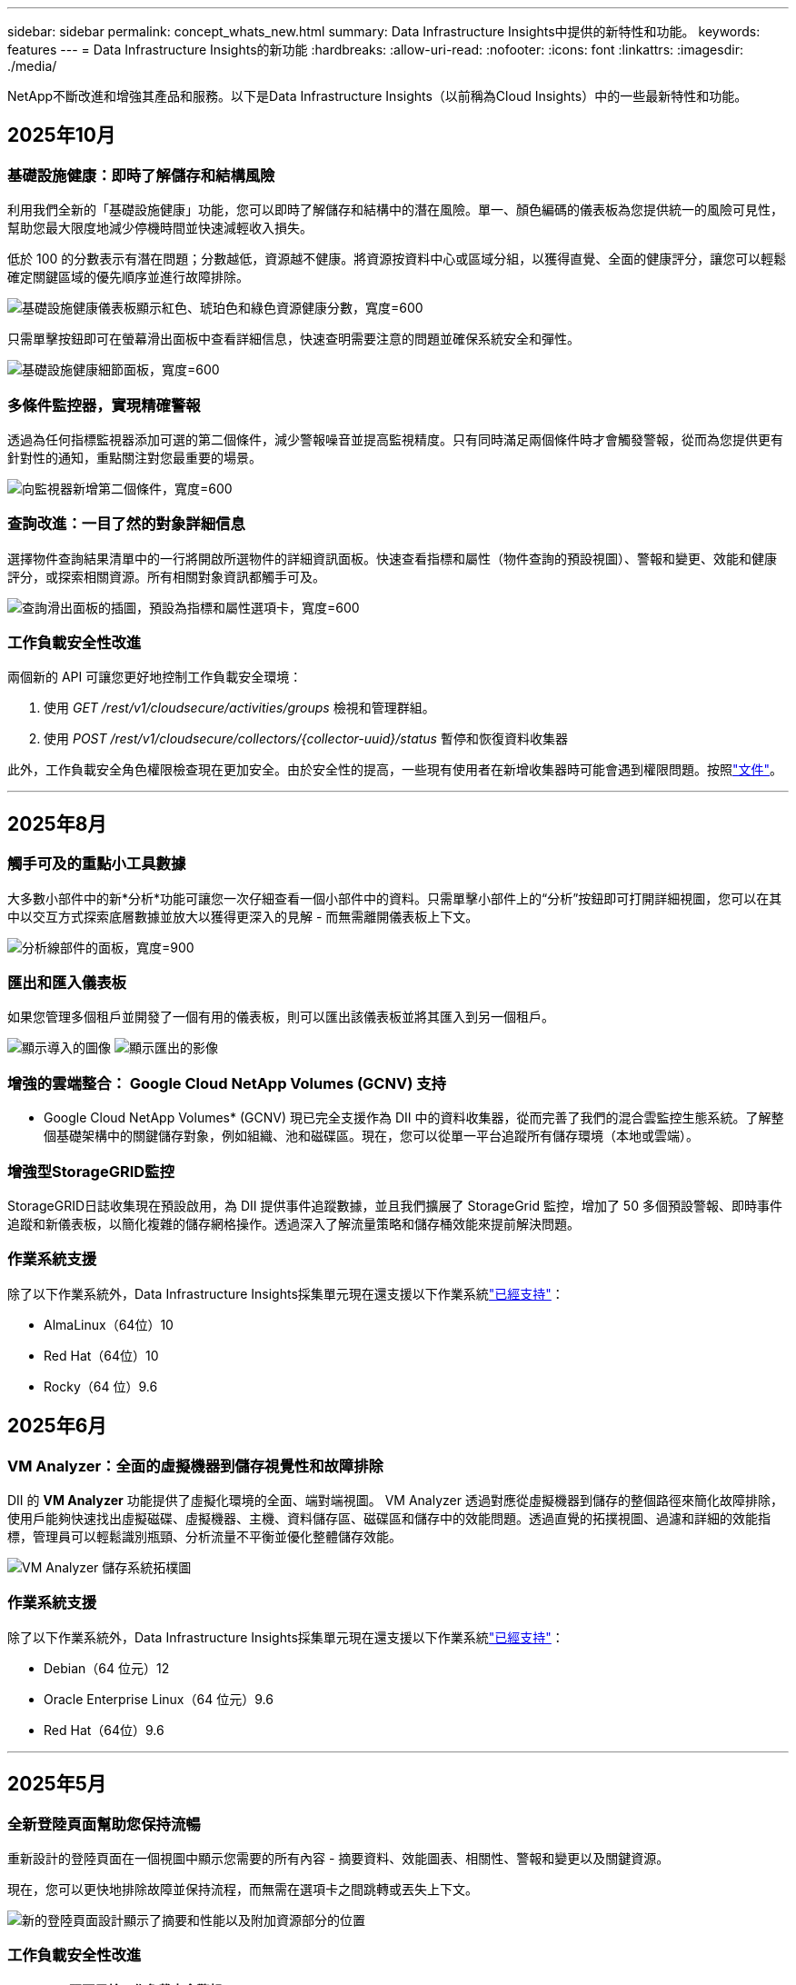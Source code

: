 ---
sidebar: sidebar 
permalink: concept_whats_new.html 
summary: Data Infrastructure Insights中提供的新特性和功能。 
keywords: features 
---
= Data Infrastructure Insights的新功能
:hardbreaks:
:allow-uri-read: 
:nofooter: 
:icons: font
:linkattrs: 
:imagesdir: ./media/


[role="lead"]
NetApp不斷改進和增強其產品和服務。以下是Data Infrastructure Insights（以前稱為Cloud Insights）中的一些最新特性和功能。



== 2025年10月



=== 基礎設施健康：即時了解儲存和結構風險

利用我們全新的「基礎設施健康」功能，您可以即時了解儲存和結構中的潛在風險。單一、顏色編碼的儀表板為您提供統一的風險可見性，幫助您最大限度地減少停機時間並快速減輕收入損失。

低於 100 的分數表示有潛在問題；分數越低，資源越不健康。將資源按資料中心或區域分組，以獲得直覺、全面的健康評分，讓您可以輕鬆確定關鍵區域的優先順序並進行故障排除。

image:infra_health_dashboard.png["基礎設施健康儀表板顯示紅色、琥珀色和綠色資源健康分數，寬度=600"]

只需單擊按鈕即可在螢幕滑出面板中查看詳細信息，快速查明需要注意的問題並確保系統安全和彈性。

image:infra_health_detailpanel.png["基礎設施健康細節面板，寬度=600"]



=== 多條件監控器，實現精確警報

透過為任何指標監視器添加可選的第二個條件，減少警報噪音並提高監視精度。只有同時滿足兩個條件時才會觸發警報，從而為您提供更有針對性的通知，重點關注對您最重要的場景。

image:multi-condition_monitor_second_condition.png["向監視器新增第二個條件，寬度=600"]



=== 查詢改進：一目了然的對象詳細信息

選擇物件查詢結果清單中的一行將開啟所選物件的詳細資訊面板。快速查看指標和屬性（物件查詢的預設視圖）、警報和變更、效能和健康評分，或探索相關資源。所有相關對象資訊都觸手可及。

image:query_slideout_panel.png["查詢滑出面板的插圖，預設為指標和屬性選項卡，寬度=600"]



=== 工作負載安全性改進

兩個新的 API 可讓您更好地控制工作負載安全環境：

. 使用 _GET /rest/v1/cloudsecure/activities/groups_ 檢視和管理群組。
. 使用 _POST /rest/v1/cloudsecure/collectors/{collector-uuid}/status_ 暫停和恢復資料收集器


此外，工作負載安全角色權限檢查現在更加安全。由於安全性的提高，一些現有使用者在新增收集器時可能會遇到權限問題。按照link:task_add_collector_svm.html#a-note-about-permissions["文件"]。

'''


== 2025年8月



=== 觸手可及的重點小工具數據

大多數小部件中的新*分析*功能可讓您一次仔細查看一個小部件中的資料。只需單擊小部件上的“分析”按鈕即可打開詳細視圖，您可以在其中以交互方式探索底層數據並放大以獲得更深入的見解 - 而無需離開儀表板上下文。

image:widget_analyze_panel.png["分析線部件的面板，寬度=900"]



=== 匯出和匯入儀表板

如果您管理多個租戶並開發了一個有用的儀表板，則可以匯出該儀表板並將其匯入到另一個租戶。

image:dashboard_import_from_file.png["顯示導入的圖像"] image:dashboard_export_from_menu.png["顯示匯出的影像"]



=== 增強的雲端整合： Google Cloud NetApp Volumes (GCNV) 支持

* Google Cloud NetApp Volumes* (GCNV) 現已完全支援作為 DII 中的資料收集器，從而完善了我們的混合雲監控生態系統。了解整個基礎架構中的關鍵儲存對象，例如組織、池和磁碟區。現在，您可以從單一平台追蹤所有儲存環境（本地或雲端）。



=== 增強型StorageGRID監控

StorageGRID日誌收集現在預設啟用，為 DII 提供事件追蹤數據，並且我們擴展了 StorageGrid 監控，增加了 50 多個預設警報、即時事件追蹤和新儀表板，以簡化複雜的儲存網格操作。透過深入了解流量策略和儲存桶效能來提前解決問題。



=== 作業系統支援

除了以下作業系統外，Data Infrastructure Insights採集單元現在還支援以下作業系統link:concept_acquisition_unit_requirements.html["已經支持"]：

* AlmaLinux（64位）10
* Red Hat（64位）10
* Rocky（64 位）9.6




== 2025年6月



=== VM Analyzer：全面的虛擬機器到儲存視覺性和故障排除

DII 的 *VM Analyzer* 功能提供了虛擬化環境的全面、端對端視圖。 VM Analyzer 透過對應從虛擬機器到儲存的整個路徑來簡化故障排除，使用戶能夠快速找出虛擬磁碟、虛擬機器、主機、資料儲存區、磁碟區和儲存中的效能問題。透過直覺的拓撲視圖、過濾和詳細的效能指標，管理員可以輕鬆識別瓶頸、分析流量不平衡並優化整體儲存效能。

image:vm_analyzer_example_with_panel.png["VM Analyzer 儲存系統拓樸圖"]



=== 作業系統支援

除了以下作業系統外，Data Infrastructure Insights採集單元現在還支援以下作業系統link:concept_acquisition_unit_requirements.html["已經支持"]：

* Debian（64 位元）12
* Oracle Enterprise Linux（64 位元）9.6
* Red Hat（64位）9.6


'''


== 2025年5月



=== 全新登陸頁面幫助您保持流暢

重新設計的登陸頁面在一個視圖中顯示您需要的所有內容 - 摘要資料、效能圖表、相關性、警報和變更以及關鍵資源。

現在，您可以更快地排除故障並保持流程，而無需在選項卡之間跳轉或丟失上下文。

image:lp_new_design.png["新的登陸頁面設計顯示了摘要和性能以及附加資源部分的位置"]



=== 工作負載安全性改進

*Webhook 現可用於工作負載安全警報*

Workload Security 現在支援傳送開箱即用的 webhook 通知給 Slack、PagerDuty、Teams 等工具。此外，我們還提供可自訂的模板，可讓您自訂訊息或與任何其他 SIEM 或第三方應用程式整合。將關鍵警報直接路由到您現有的安全工作流程中，以便您的團隊可以更快地進行調查和回應。

image:ws_webhook_slack_example.png["工作負載安全的 Webhook Slack 範例，寬度=400"]

*跨代理遷移工作負載安全收集器*

您可以輕鬆地將工作負載安全收集器從一個代理遷移到另一個代理，從而實現跨代理的收集器的有效負載平衡。遷移非常簡單，只需編輯收集器並從清單中選擇目標代理。

image:ws_migrate_collector_to_another_agent.png["遷移收集器，寬度=500"]



=== .CSV異步導出

將資料匯出到 .CSV 可能需要幾秒鐘到幾個小時的時間，具體取決於要匯出的資料量。Data Infrastructure Insights現在可以非同步匯出數據，因此您可以在編譯 .CSV 時繼續工作。

透過選擇右上角工具列中的「鈴鐺」圖示來查看您的 .CSV 匯出。

image:csv_export_async.png["帶有可供下載的 .csv 導出列表的鈴鐺圖標，寬度=400"]

'''


== 2025年4月



=== ML 驅動的線路小部件異常邊界，用於主動解決問題

為了解決折線圖或樣條圖小工具的效能問題，您現在可以顯示預期行為邊界以及實際指標，從而區分正常和異常指標趨勢。

DII 機器學習透過季節性資料分析根據歷史模式建立智慧閾值。當指標偏離預期範圍時，系統會將其突出顯示為異常，從而能夠快速識別問題，減少平均解決時間，並在問題影響營運之前解決問題。

image:expected_bounds_example_showing_spike.png["預期邊界顯示上方有尖峰，寬度=300"]



=== 利用 VSAN 儲存支援優化 VMware 成本

我們的 VM 最佳化功能現在包括對具有 VSAN 儲存的 VMWare 環境的支援。除了 CPU 和記憶體使用情況之外，分析現在還會考慮本地 VSAN 儲存的回收建議，幫助您進一步降低授權成本。

image:vm_optimization_with_vsan.png["使用 VSAN 的虛擬機器最佳化範例"]



=== 警報詳情觸手可及

使用新的滑出面板，調查警報比以往更容易。選擇一個警報以查看該警報的詳細信息，並在調查問題時輕鬆在警報之間切換而不會丟失您的位置。

image:alert_slideout_example.png["警報滑出，導航更輕鬆"]



=== 工作負載安全取證異步導出

匯出取證資料可能需要幾秒鐘到幾個小時的時間，具體取決於要匯出的資料量。  Workload Security 非同步匯出該數據，因此您可以在編譯 .CSV 時繼續工作。



=== 資料收集器通知分組到規則中

如果您已在資料收集器上配置了通知，則從 4 月 15 日開始，這些通知將在通知規則中處理，對於具有相同收件者的收集器使用單一規則。不同收件人的收藏家將有不同的規則。現有的收集器通知已遷移到通知規則。

'''


== 2025年3月



=== 增強情境導航，實現高效率的基礎架構管理

利用Data Infrastructure Insights實現卓越運營，從而節省時間。我們現在添加了上下文選單鏈接，允許您從任何對象直接跳到資產登錄頁面以獲取設備性能洞察、SAN 分析器以進行網絡拓撲可視化、日誌以進行操作感知或變更分析器以進行配置管理。

透過跨多個視圖即時存取關鍵數據，您可以更快地更清楚地了解物件關係。這種簡化的工作流程加速了決策和問題解決，最終節省您的時間並增強您的整體分析能力。

image:contextual_menu_example.png["上下文選單範例，寬度=500"]



=== 保留已移除資產的歷史記錄

我們增強的基礎設施變更功能現在可以保留已刪除資產的歷史記錄，例如已移動且不再可用的 qtree 和磁碟區。

您的故障排除難題中遺漏了什麼嗎？不再！您將看到所有內容（包括標有刪除線的已刪除對象），即使在資產被刪除後也能為您提供完整的背景信息，確保您不會錯過過去更改或端到端路徑上的警報中的關鍵元素。

結果如何？即使相關資產不再存在，也能更快解決並做出更有自信的基礎設施決策。

image:infra_change_removed_assets.png["刪除了基礎設施變更中的資產，以刪除線顯示，寬度=300"]



=== Kubernetes Operator 一鍵升級

想要確保您擁有最新的 Kubernetes Operator 嗎？從 DII Kubernetes Collectors 叢集選單按需升級操作員。只需從選單中選擇升級，操作員就會驗證圖像簽名，捕獲目前安裝的快照，並執行升級。

按鈕升級是一項可選功能，其啟動可以根據每個叢集進行管理。

image:dii_push_button_upgrade.png["按鈕操作員從叢集選單升級，寬度=600"]



=== 測試儲存工作負載安全資料收集器的連接

測試連線功能旨在協助最終用戶在Data Infrastructure Insights(DII) 工作負載安全性中設定資料收集器時識別故障的具體原因。這使得用戶能夠自行修正與網路通訊或缺失角色相關的問題。

image:ws_test_connection_button.png["工作負載安全測試連線按鈕"] image:ws_test_connection_success_example.png["工作負載安全性「測試連線」成功訊息"]



=== 作業系統支援

除了以下作業系統外，Data Infrastructure Insights採集單元現在還支援以下作業系統link:https://docs.netapp.com/us-en/cloudinsights/concept_acquisition_unit_requirements.html["已經支持"]：

* AlmaLinux 9.5
* Debian（64 位元）11
* OpenSUSE Leap 15.6
* Oracle Enterprise Linux（64 位元）8.9、8.10、9.5
* Red Hat（64 位元）8.9、8.10、9.5
* 洛奇 9.5
* SUSE Linux Enterprise Server 15 SP6
* Ubuntu 伺服器 24.04 LTS


'''


== 2025年二月

ONTAP essentials 現包含最新一代的開箱即用管理功能link:task_dc_na_ontap_all_san_array.html["ASA"]裝置.這包括用於在ONTAP上運行的工作負載的 VM 到 LUN 拓撲的 SAN Analyzer，現在也可作為Data Infrastructure Insights基本版的一部分獲得NetApp支援。

image:ontap_essentials_asa_views.png["ONTAP Essentials 下拉式選單顯示ASA與 Unified 不同"]



=== DII API 使用情況追蹤：增強安全性和效率

透過增強的 REST API 使用情況追蹤（可供管理員使用者使用）來加強您的安全態勢並簡化資源管理。透過 API 使用情況追蹤，您可以查看正在使用哪些 API 令牌、來自哪些 IP 位址以及它們產生的流量。透過將令牌連結到特定的 IP 位址和使用級別，您將深入了解系統存取和使用趨勢，從而獲得維護安全、高效的環境和保持營運順利進行所需的控制。

若要查看 API 使用情況，請導覽至 *可觀察性 > 管理 > API 存取* 並選擇 _查看 API 使用情況_。請注意，此 API 僅適用於 DII 可觀察性 API；它不適用於工作負載安全性。

image:api_usage_analytics_screenshot.png["API 使用情況分析範例"]



=== 限制使用者的工作負載安全 API

已新增新的 API 來管理工作負載安全性中的使用者限制。使用 API，您可以封鎖或取消封鎖用戶，或變更其受限存取的持續時間。請參閱管理 > API 存取 > API 文件頁面，以了解 _cloudsecure_actions.block_ API。

'''


== 2025年1月



=== 透過法證分組主動管理風險

介紹我們的最新功能，旨在增強您的安全和資源管理能力！借助高級分組功能和分層多分組支持，您現在可以輕鬆識別訪問特定資料夾的用戶，確定最活躍的用戶和共享，並透過追蹤活躍用戶端 IP 位址主動管理風險。透過精確定位存取最多的檔案和資料夾來優化您的儲存和頻寬使用情況，並透過識別使用者來增強對系統存取的控制。

image:forensics_activity_example.png["取證活動追蹤範例螢幕"]



=== 儀表板存取控制

Data Infrastructure Insights現在可以讓您更好地控制對您建立的儀表板的存取。您可以選擇誰可以修改您的圖表。您可以控制潛在敏感資訊的暴露。仍在處理尚未準備好供一般人查看的儀表板嗎？您可以將其保密，直到您準備好分享它為止。

image:Dashboard_Sharing_Options.png["儀表板共享選項"]

'''


== 2024年12月



=== SAN Analyzer 簡介：增強區塊工作負載的可見性

SAN 在處理重要工作負載方面發揮著至關重要的作用，但其複雜性可能會導致嚴重的中斷和客戶中斷。透過 DII 的 *SAN Analyzer*，管理 SAN 變得更簡單、更有效率。這個強大的工具提供了端到端的可視性，將依賴關係從 VM/主機映射到網路、LUN 和儲存。透過提供互動式拓撲圖，SAN Analyzer 使您能夠找出問題、了解變更並增強對資料流的理解。使用 SAN Analyzer 簡化複雜 IT 環境中的 SAN 管理並提高對區塊工作負載的可見度。

image:san_analyzer_example_with_panel.png["儲存系統的 SAN Analyzer 拓樸圖"]



=== 透過智慧主機退役和虛擬機器回收優化虛擬機器成本

Data Infrastructure Insights透過分析環境的歷史行為並建立短期和長期預測來幫助您管理基礎設施和許可成本，為主機退役和已關閉和閒置虛擬機的回收產生詳細的建議。這些建議可協助您確保效能穩定性、釋放未使用的容量並減少記憶體和 CPU 分配。

image:vm_optimization_summary.png["VM 最佳化摘要畫面"]



=== 透過時間圖表和表格小部件支援發現日誌洞察

現在，您可以利用時間圖表（長條圖、折線圖、面積圖）來識別日誌資料中的趨勢和模式，例如重複出現的錯誤或活動高峰，從而提供有關係統隨時間變化的行為的寶貴見解。此外，透過表格，您現在可以將日誌訊息直接包含在儀表板中，從而可以更全面地查看日誌詳細資訊。

image:log_insights_dashboard_example.png["在儀表板上記錄見解"]

'''


== 2024年11月



=== 新的工作負載安全警報 API

使用新的工作負載安全功能檢索取證警報詳細信息link:concept_cs_api.html["*cloudsecure_forensics.alerts* API"]。

image:ws_forensics_alerts_api.png["工作負載安全取證警報 API"]



=== 分析環境中的配置更改

配置變更是現代 IT 中最常見的問題原因之一。Data Infrastructure Insights（DII）新link:infrastructure_change_analytics.html["變更分析"]功能可以讓您清楚地了解導致環境中出現問題的變化。透過顯示可能導致問題的設備和相關基礎設施組件的所有變更來加快故障排除時間。此外，當您或您的團隊執行計劃的變更時，您可以快速驗證這些變更並確保在服務等級受到影響之前不會出現意外影響。

image:Change_Analysis_Example_showing_alert-change_correlation.png["基礎設施變更分析範例"]



=== KubeVirt 支援：監控 Kubernetes 叢集中執行的虛擬機器工作負載

DII 現在完全支援 KubeVirt，這是 OpenShift Virtualization 和 Harvester 等平台使用的 Kubernetes 原生虛擬化解決方案。全面了解 Kubernetes 叢集中虛擬機器和容器工作負載的指標、事件、設定變更和網路流量。

'''


== 2024年10月



=== 使用監視器中的自訂表達式解鎖新見解

表達式使您能夠在指標和異常檢測監視器中執行算術運算。以下是一些範例：

* 比率：IOPS/TB，用於偵測雲端儲存供應商的服務等級限制是否達到。
* 百分比：已使用/可用來計算利用率
* 聚合：將多種類型的實體連接埠錯誤合併到一個監視器中
* 比較：將目前資源餘裕利用率與最佳餘裕點進行比較，以確定未滿載運轉的資源。


image:Expressions_In_Monitors.png["在指標監視器中建立表達式"]



=== 最大限度地減少維護期間的警報中斷

維護窗口可讓您在計劃的維護期間抑制警報通知，幫助您避免不必要的中斷。

使用維護時段，您可以為所選的物件和指標安排特定的維護期，在此期間抑制警報通知。例如，當特定儲存系統處於計劃升級期時，您可以抑制這些儲存系統觸發的警報通知。

請注意，只有警報通知（電子郵件、webhook）會被抑制；警報本身仍顯示在可觀察性 > 警報 > 所有警報頁面上。

image:Maintenance_Windows_example.png["維護視窗範例"]



=== 使用新的警報通知規則簡化警報管理

警報通知規則簡化了跨監視器和團隊的通知管理。

控制組織各個管道的警報傳遞，確保正確的訊息傳達給正確的團隊。無需為不同的團隊管理單獨的監視器；根據相關物件屬性（儲存名稱、資料中心、應用程式名稱）或監視器屬性（群組、嚴重性）路由警報。

image:notification_rule_configure.png["設定通知規則的過濾器"]



=== 儀表板中的日誌分析

現在您可以在儀表板中包含日誌事件，以視覺化事件資料並更全面、更貼近上下文地了解您的環境。無需離開儀表板即可調查日誌並查看相關指標！

image:log_analytics_bar_graph_example.png["日誌分析範例"]



=== 使用 VMware Events 提高 VMware 可觀察性

利用即時事件主動管理和排除 VMware 環境故障。 VMware 事件提供虛擬機器遷移、資源分配和主機健康狀況的洞察。現在可用於查詢、儀表板和監視器。需要 VMware 8 或更高版本。只需選擇_logs.vmware.events_來源。

VMware 事件也用於上述的 DII 的新組態變更分析。

image:vmware_log_events.png["下拉式選單中的 VMware 日誌選擇"]



=== 資料收集器更新：

* *純 FlashBlade*：此收集器從公開其 REST API 版本 2 的 FlashBlade 叢集中收集庫存和效能資料。


'''


== 2024年9月



=== 推出Data Infrastructure Insights（以前稱為Cloud Insights）

2024 年 9 月 24 日星期二， NetApp正式將Cloud Insights的名稱更改為 * Data Infrastructure Insights* (DII)。宋海燕在 Insight 用戶大會的主舞台主題演講和 Insight 大會產品新聞稿中宣布了這一消息。

DII 服務保持不變；沒有任何功能變更或修改。此名稱變更是為了使服務名稱與其所有 IT 基礎架構的功能更能保持一致。



== 2024年8月



=== 查看特定時間範圍內的數據

正在調查警報？放大圖表了嗎？這些操作會改變這些頁面的時間範圍。現在您可以鎖定該時間範圍，導覽至其他Cloud Insights頁面，並查看特定於該鎖定時間範圍的資料。調查和故障排除變得更加容易！

image:timerange_lock.png["工具提示，指出按一下圖示可鎖定時間範圍以便在其他頁面上使用"]



=== 變動及變動率(%)分析

變化率時間聚合可協助您識別指標值隨時間發生的顯著變化和趨勢。這些見解對於理解變化至關重要，例如特定時間內容量的大幅成長或單一連接埠效能的變化。

* *變化* - 觀察選定時間段內兩點之間的指標變化。
* *變化率* - 觀察選定時間段內兩點之間相對於初始點的指標比例變化。


image:change_and_change_ratio_bar_chart.png["顯示變化和變化比例聚合選擇的條形圖範例"]



=== 將日誌查詢結果匯出為 .CSV

查看日誌查詢結果時，請按一下新的「匯出」按鈕，即可輕鬆將最多 10,000 行匯出為 .CSV。這增強了數據可訪問性，簡化了數據分析和報告，並促進了與其他數據處理工具的無縫整合。

image:csv_export_button.png["日誌查詢頁面上的匯出到 CSV 按鈕"]



=== 按時間解決警報

當監控指標在指定時間內保持在可接受範圍內時， Cloud Insights現在為您提供了解決警報的選項。這使您可以專注於真正的問題，透過將多個警報合併為一個警報來減少與指標反覆超過定義閾值相關的噪音。

image:resolve_alert_by_time_dropdown.png["根據時間解決警報"]

'''


== 2024年7月



=== AIOps：異常檢測

Cloud Insights使用機器學習來偵測環境中資料模式的意外變化，並提供主動警報以幫助您及早發現問題。

資料中心在一天中的不同時間以及一周中的不同日子會以不同的方式運作。  Cloud Insights使用每週季節性來比較每天和每個時間的歷史行為。

異常檢測監控可以為以下情況提供警報：當「正常」的定義不明確時，當行為隨時間而改變時，或者當處理大量數據時，手動定義閾值是不切實際的。

新的link:concept_anomaly_detection.html["異常檢測監視器"]當您選擇的物件指標出現此類異常時發出警報。

image:anomaly_detection_expert_view.png["顯示檢測到的異常的圖表"]



=== 工作負載安全性改進

*NFS 4.1 支持*

SVM 資料收集器現在支援最高至 *NFS 4.1* 的 NFS 版本以及ONTAP 9.15.1 或更高版本。

*新的取證活動 API*

法醫活動link:concept_cs_api.html["API"]有新版本了。呼叫取證活動 API 時，請使用 *cloudsecure_forensics.activities._v2_* API。

請注意，如果您多次呼叫此 API，為了獲得最佳效果，請確保呼叫按順序進行，而不是並行。多次並行呼叫可能會導致 API 逾時。



=== 更簡單的儀表板導航

此功能旨在簡化您的營運工作流程並使團隊之間的協作變得更加容易。

將儀表板分組可以更輕鬆地快速獲得所需的可見性，現在使用新的導航選單，您可以在不同的儀表板之間跳躍而不會丟失位置，從而輕鬆探索和管理您的基礎設施。將儀表板組與您的操作運作手冊對齊，以進一步增強您的體驗。

image:Dashboard_Nav_Group_Dropdown.png["下拉式選單用於選擇與目前儀表板位於同一組中的另一個儀表板"]

'''


== 2024年6月



=== 作業系統支援

除了以下作業系統外， Cloud Insights擷取單元還支援以下作業系統link:https://docs.netapp.com/us-en/cloudinsights/concept_acquisition_unit_requirements.html["已經支持"]：

* Red Hat Enterprise Linux 8.9、8.10、9.4
* 洛奇 9.4
* AlmaLinux 9.3 和 9.4




== 2024年5月



=== 根據時間自動解決警報

現在可以根據時間解決日誌警報；如果警報條件停止發生， Cloud Insights可以在指定時間後自動解決警報。您可以選擇在幾分鐘、幾小時或幾天內解決警報。

image:alerts_resolve_based_on_time.png["根據時間解決警報"]

'''


== 2024年4月



=== Kubernetes 的 iSCSI 支持

Cloud Insights現在支援映射與 Kubernetes 相關的 iSCSI 存儲，從而可以使用 Kubernetes 網路圖更快地進行故障排除，並能夠透過報告提供退款或返還報告。

image:pod-to-storage.png["Pod 到儲存範例"]



=== 作業系統支援

除了以下作業系統外， Cloud Insights擷取單元還支援以下作業系統link:https://docs.netapp.com/us-en/cloudinsights/concept_acquisition_unit_requirements.html["已經支持"]：

* Oracle Enterprise Linux 8.8
* 紅帽企業 Linux 8.8
* 洛奇 9.3
* OpenSUSE Leap 15.1 至 15.5
* SUSE Enterprise Linux Server 15、15 SP2 至 15 SP5


'''


== 2024年3月



=== 工作負載安全代理詳細信息

每個工作負載安全代理程式都有自己的登入頁面，您可以在其中輕鬆查看有關代理程式的摘要資訊以及與該代理程式關聯的已安裝的資料和使用者目錄收集器。

image:Agent_Detail_Page.png["代理詳情登陸頁面範例"]



=== 更快地繪製更多數據圖表

在分析資產登陸頁面上的資料時，為專家視圖圖表新增其他資料非常簡單。對於登入頁面上的每個表，如果某個物件類型具有相關數據，則將滑鼠懸停在該物件上以顯示「新增至專家視圖」圖示。選擇此圖示會將該物件新增至附加資源並將其顯示在專家檢視圖表中。

image:AddToChartIcon.png["將表格資料​​新增至專家視圖"]

或者您可能想在其自己的圖表中查看登入頁面表的資料。只需選擇“顯示圖表”圖示即可開啟表格下方的圖表：

image:LPTableShowChartIcon.png["顯示圖表圖標"]

'''


== 2024年2月



=== 可用性改進

從右上角下拉選單中選擇「匯出為影像」來儲存目前儀表板的*快照*。  Cloud Insights建立目前小工具狀態的 .PNG。

image:ExportAsImage.png["導出為圖像下拉式選單"]

對於小部件、監視器等，*物件和指標選擇*比以往更容易。選擇您想要的物件類型，然後在單獨的下拉式選單中選擇與該物件相關的指標。

image:ObjectAndMetricSelection.png["物件和指標選擇器分開"]

透過選擇這些頁面頂部的圖標，將*資料收集器和擷取單元*清單匯出為 .CSV。

image:ExportDCList.png["將 DC 和 AU 清單匯出為 .csv"]

我們*重新組織了「幫助」>「支援」*頁​​面，以便您更輕鬆地找到所需內容，並且由於您的要求，我們在此頁面上添加了指向*API Swagger*和用戶文件的直接連結。

image:Support_APIAccess.png["幫助和支援頁面上的 API 鏈接"]

如果該物件有可用的登陸頁面，則警報清單頁面上「triggeredOn」欄位中的*連結*將導覽至對應的登陸頁面。

image:TriggeredOnLink.png["TriggeredOn 警報字段中的鏈接"]



=== 查看命名空間中的所有更改

Kubernetes 變更分析現在可讓您在選擇叢集和命名空間時查看變更的時間軸。此前，還必須選擇工作負載。當按叢集和命名空間進行過濾時，該命名空間中所有工作負載變化的時間軸都會顯示在一行上。

image:NamespaceTimeline.png["命名空間時間線"]



=== 警報的相關日誌

查看日誌警報時，相關日誌條目會顯示在新表中。如果日誌條目與警報出現在相同的來源和時間範圍內，並且受到相同條件的影響，則該日誌條目是相關的。選擇“分析日誌”進行進一步探索。

image:RelatedLogsTable.png["日誌警報登入頁面上的相關日誌"]



=== 收集ONTAP交換器數據

Cloud Insights可以從ONTAP系統的後端交換器收集資料；只需在資料收集器的「進階配置」部分啟用收集功能，並確保ONTAP系統配置為提供link:https://docs.netapp.com/us-en/ontap-cli-98/system-switch-ethernet-create.html["交換器資訊"]並有適當的link:task_dc_na_cdot.html#a-note-about-permissions["權限"]放。



=== 工作負載安全資料收集器 API

在大型環境中，您可以使用新的資料收集器 API 自動建立工作負載安全收集器。導覽至*管理> API 存取> API 文件*並選擇_工作負載安全性_ API 類型以了解更多資訊。

'''


== 2024年1月



=== 嘗試Cloud Insights您尚未使用的功能

除了首次試用Cloud Insights之外，您還可以利用link:concept_subscribing_to_cloud_insights.html#module-evaluation["模組評估"]。例如，如果您訂閱了Cloud Insights並一直在監控儲存和虛擬機，那麼當您將 Kubernetes 新增至您的環境時，您將自動進入 30 天的 Kubernetes Observability 試用版。試用期結束前，Kubernetes Observability 管理單元的使用將不會計入您的訂閱權利。



=== 我的工作負荷有多健康？

您可以在 *Kubernetes > 探索 > 工作負載* 頁面上一目了然地查看工作負載的健康狀況，因此您可以快速查看哪些工作負載運作良好以及哪些工作負載可能需要一些幫助。輕鬆識別健康問題是否與基礎設施、網路或配置變更有關，並深入分析根本原因。

image:WorkloadHealth.png["工作負載健康狀況一覽"]



=== 數據收集器更新



==== 資料域識別

Data Domain 收集器已改進，可更好地識別 HA 系統，以實現跨故障轉移事件的持久性。此變更將導致 HA 系統中 Data Domain 裝置的*一次*重新識別，隨後將導致這些資產上的任何註解被刪除（因為這些陣列將被重新識別）。您需要將註釋重新附加到資料域物件。



=== 增強型勒索軟體偵測 ML 演算法

Workload Security 包含新的第二代勒索軟體偵測 ML 演算法，可更快、更準確地偵測最複雜的攻擊。

行為的「季節性」：週末的行為可能遵循與工作日不同的模式，早上的行為可能遵循與下午不同的模式。工作負載安全演算法考慮到了這種季節性。



=== 已棄用的功能

有時，隨著功能的發展，某些功能會被棄用。以下是Cloud Insights中已棄用的一些特性與功能：



==== 工作負載安全性 REST cloudsecure_forensics.activities.v1 API 已棄用

_cloudsecure_forensics.activities.v1_ API 已棄用。此 API 傳回與儲存工作負載安全環境中的實體相關的活動的資訊。此 API 已被 cloudsecure_forensics.activities.*v2*_ 取代。

此 API 的 GET 先前傳回以下內容：

[listing]
----
{
  "count": 24594,
  "limit": 1000,
  "offset": 0,
  "results": [
    {
      "accessLocation":
----
此 API 現在回傳：

[listing]
----
{
  "limit": 1000,
  "meta": {
    "page": {
      "after": "lvlvk3pp.4cpzcg4kpybl",
      "before": "lvlxy3dz.4cq5ajdnl9fk",
      "size": 1000
    }
  },
  "results": [
    {
      "accessLocation": "10.249.6.220",
----
有關更多詳細信息，請參閱 Swagger 文件「管理 > API 存取 > API 文件 > 工作負載安全」。

'''


== 2023年12月



=== 變更分析一覽

Kuberneteslink:kubernetes_change_analytics.html["變更分析"]為您提供 Kubernetes 環境最新變化的一體化視圖。警報和部署狀態觸手可及。透過變更分析，您可以追蹤每個部署和配置變更，並將其與 K8s 服務、基礎架構和叢集的健康和效能相關聯。

image:ChangeAnalytitcs_Main_Screen.png["變更分析儀表板"]



=== Kubernetes 工作負載效能儀表板

在全面的 Kubernetes 工作負載效能儀表板中可以一目了然地查看工作負載效能。快速查看容量、吞吐量、延遲和重傳趨勢圖，以及環境中每個命名空間的工作負載流量表。過濾器可以輕鬆聚焦到感興趣的領域。

image:K8s_Workload_performance.png["工作負載效能選單，寬度=400"]

image:K8s_Workload_performance_dashboard.png["工作負載性能儀表板"]



=== 一屏查詢詳情

在查詢中，選擇一行將打開一個側面板，顯示所選行的屬性、註釋和指標詳細信息，提供有用的信息，而無需深入到對象的登錄頁面。行或側面板中的連結可輕鬆導航。

image:MetricQuerySlideoutPanel.png["指標查詢滑出面板"]



=== 資料收集器更新：

* * Brocade FOS REST*：此收集器已脫離「預覽」階段，現已普遍可用。需要注意的事項：
+
** FOS 在 FOS 8.2 中引入了他們的 REST API。但某些功能（例如路由）僅在 9.0 中才獲得 REST API 功能。
** 如果您的結構由 8.2 以上版本的混合 FOS 資產以及一些 < 8.2 版本的資產組成，則Cloud Insights FOS REST 收集器將無法發現這些較舊的資產。您可以編輯 FOS REST 收集器並建立以逗號分隔的這些裝置的 IPv4 位址列表，以便從該收集器中排除。


* *SELinux*： Cloud Insights包含 Linux 擷取單元初始安裝的增強，以確保在啟用 SELinux 強制執行的 Linux 環境中操作的穩健性。這些增強功能僅影響新的 AU 部署；如果您遇到任何與 AU 升級相關的 SELinux 問題，請聯絡NetApp支援以修復您的 SELinux 設定。


'''


== 2023年11月



=== 工作負載安全：暫停/恢復收集器

在工作負載安全性中，如果收集器處於「運作」狀態，您可以暫停資料收集器。打開收集器的“三個點”選單並選擇暫停。當收集器暫停時，不會從ONTAP收集任何數據，也不會從收集器向ONTAP發送任何數據。選擇“繼續”即可重新開始收集。



=== 儲存節點支援資訊

在儲存節點登入頁面上，「使用者資料」部分提供了有關您的支援服務、目前狀態、支援狀態和保固結束日期的概覽資訊。請注意， Cloud Insights目前僅為NetApp設備自動發布此資訊。還要注意，這些支援欄位是註釋，因此它們可以在查詢和儀表板中使用。

image:StorageNodeSupportData.png["儲存節點支援資訊"]



=== 將 VMWare 標籤對應到Cloud Insights註釋

這link:task_dc_vmware.html["VMWare"]資料收集器可讓您使用在 VMWare 上配置的同名標籤填入Cloud Insights文字註解。



=== 針對 FOS 9.1.1c 及更高版本韌體的Brocade CLI 收集器可靠性增強

在某些運行 9.1.1c 韌體的Brocade光纖通道交換器上，某些 CLI 命令的輸出可能會在前面加上“motd”登入橫幅文本，或警告用戶更改預設密碼。  Brocade CLI 收集器已增強，可以忽略這兩種類型的無關文字。

在此增強功能之前，只有沒有虛擬結構的 FOS 9.1.1c 交換器才有可能被這種收集器類型發現。

'''


== 2023年10月



=== 增強的工作負載安全性

工作負載安全性已得到以下改進：

* *拒絕存取*：工作負載安全與ONTAP整合以接收link:concept_ws_integration_with_ontap_access_denied.html["「拒絕存取」事件"]並提供額外的分析和自動響應層。
* *允許的檔案類型*：如果偵測到已知檔案副檔名的勒索軟體攻擊，則可以將該檔案副檔名新增至link:ws_allowed_file_types.html["允許的文件類型"]清單以防止不必要的警報。




=== 模組試用

除了首次試用Cloud Insights之外，您還可以利用link:concept_subscribing_to_cloud_insights.html#module-evaluation["模組評估"]。例如，如果您已經訂閱了基礎架構可觀察性，但正在將 Kubernetes 新增至您的環境中，您將自動進入 30 天的 Kubernetes 可觀察性試用版。評估期結束時，您只需為 Kubernetes Observability 管理單元的使用付費。



=== 限制對指定網域的訪問

管理員和帳戶所有者現在可以link:concept_user_roles.html#restricting-access-by-domain["限制Cloud Insights訪問"]發送到他們指定的電子郵箱網域。前往*管理 > 使用者管理*並選擇_限制網域_按鈕。

image:Restrict_Domains_Modal.png["限制域名模式"]



=== 數據收集器更新

資料收集器/採集單元發生了以下變化：

* *Isilon / PowerScale REST*：在 _emc_isilon.node_pool.*_ 名稱下， Cloud Insights增強分析功能中新增了各種新屬性和指標。這些計數器和屬性將使使用者能夠建立用於_node_pool_容量消耗的儀表板和監視器；使用不同硬體節點模型建立的 Isilon 群集的使用者將擁有多個節點池，並且了解節點池層級的 HDD/SSD/總容量消耗對於監控和規劃都很有用。
* *Rubrik* 「服務帳戶」驗證支援： Cloud Insights的 Rubrik 收集器現在支援傳統的 HTTP 基本驗證（使用者名稱和密碼）和 Rubrik 的服務帳戶方法，後者需要使用者名稱 + 金鑰 + 組織 ID。


'''


== 2023年9月



=== 在日誌中輕鬆找到您想要的內容

日誌查詢（*可觀察性 > 日誌查詢 > +新日誌查詢*）包括許多link:concept_log_explorer.html#advanced-filtering["增強功能"]讓日誌探索更加輕鬆且更具資訊量。



==== 包含/排除

當過濾某個值時，您可以輕鬆選擇是否*包含*或*排除*與過濾器匹配的結果。選擇“排除”將建立“NOT <value>”過濾器。您可以在單一篩選器中組合包含值和排除值。

image:Log_Query_Exclude_Filter.png["顯示「排除」單選按鈕的篩選器"]



==== 進階查詢

*進階查詢*使您有機會建立「自由形式」篩選器，使用 AND、NOT、OR、通配符等組合或排除值。

image:Log_Advanced_Query_Example.png["範例日誌查詢說明 AND、NOT 和 OR 函數"]

「篩選依據」和進階查詢透過「AND」連結在一起形成單一查詢。結果顯示在結果清單和圖表中。



==== 圖表分組

當您選擇一個日誌屬性進行*分組*時，清單和圖表會顯示目前篩選器的結果。在圖表中，列按顏色分組。將滑鼠懸停在圖表中的某一列上將顯示有關特定條目的詳細信息，類似於展開圖表圖例時顯示的整體資訊。在圖例中，您也可以選擇為特定分組設定「包含」或「排除」篩選器。

image:Log_Query_Group_By_Chart.png["日誌查詢分組範例顯示圖表中的堆積長條圖"]



=== “浮動”日誌詳細資訊面板

使用日誌查詢瀏覽日誌時，選擇清單中的條目將開啟該條目的詳細資訊面板。現在您可以選擇以「浮動」方式顯示該滑出面板（即顯示在螢幕的其餘部分）或「在頁面中」（即在頁面內顯示為自己的框架）。若要在這些視圖之間切換，請選擇面板右上角的「頁面內/浮動」按鈕。

image:Log_Query_Floating_Detail_Panel.png["反白按鈕的“頁內”滑出面板"]



=== 折疊菜單

您可以透過選擇選單下方的「最小化」按鈕來折疊左側的Cloud Insights導覽選單。當選單最小化時，將滑鼠懸停在圖示上即可查看它打開哪個部分；選擇圖示將打開選單並直接帶您到該部分。

image:CI_Menu_Minimize_Button.png["最小化選單"]



=== 數據收集器改進

Cloud Insights使得顯示和尋找資料收集器資訊變得更加容易：

* *資料收集器清單的處理*更加高效，這意味著顯示和瀏覽這些清單所需的時間大大減少。如果您擁有一個包含許多資料收集器的大型環境，那麼在列出資料收集器時您將看到顯著的改進。


* *資料收集器支援矩陣*已從 .PDF 檔案移至基於 .HTML 的頁面，導航速度更快，維護更輕鬆。在這裡查看新的矩陣： https://docs.netapp.com/us-en/cloudinsights/reference_data_collector_support_matrix.html[]


'''


== 2023年8月



=== 收集 Isilon/PowerScale 日誌和進階分析數據

Isilon REST 和 PowerScale REST 收集器包含以下改進：

* Isilon 日誌事件可用於查詢和警報
* Isilon Advanced Analytic 屬性可用於查詢、儀表板和警報：
+
** emc_isilon.集群
** emc_isilon.節點
** emc_isilon.節點磁碟
** emc_isilon.net_iface




對於 Isilon REST 和/或 PowerScale REST 收集器的用戶，這些功能預設為啟用。  NetApp強烈建議基於 Isilon CLI 的收集器使用者遷移到新的基於 REST API 的收集器，以獲得上述增強功能。



=== 改進的工作負載圖

工作負載圖更加實用且噪音更小；如果所有類似的外部服務與相同的工作負載進行通信，它會將它們分組到一個節點中，從而降低圖的複雜性並更容易理解服務的互連方式。

選擇一個分組節點將顯示一個詳細的表格，其中包含與該節點相關的每個外部服務的網路流量指標。



=== Kubernetes 管理單元使用量調整

如果您的 Kubernetes 叢集環境中的運算資源同時被NetApp Kubernetes 監控操作員和底層基礎架構資料收集器（例如 VMware）計數，則您對這些資源的使用將進行調整，以確保最有效地計數託管單元。您可以在「管理」>「訂閱」頁面的「摘要」和「使用情況」標籤中查看 Kubernetes MU 調整。

摘要選項卡：image:MU_Adjustments_K8s.png["估算計算器上顯示的 k8s MU 調整"]

使用選項卡：image:MU_Adjustments_K8s_Usage_Tab.png["“使用情況”標籤上顯示的 k8s MU 調整"]



=== 收集器/獲取更改：

資料收集器/採集單元發生了以下變化：

* 收購單位現在支援 RHEL 8.7。




=== 改進的菜單

我們更新了左側導覽選單，以更好地支援客戶的工作流程。新的頂級專案（例如「Kubernetes」）可加速存取客戶所需的內容，並且合併的管理員控制台支援租用戶擁有者角色。

以下是一些變化的額外範例：

* 頂級「可觀察性」選單展示資料發現、警報和日誌查詢
* 可觀察性和工作負載安全性的「API 存取」功能位於一個選單下
* 同樣，對於可觀察性和工作負載安全性“通知”功能，現在也位於一個選單下


image:NewLeftNavMenu.png["更新左側導覽選單"]

以下是每個選單下的功能的簡要列表：

可觀察性：

* 探索（儀表板、指標查詢、基礎設施洞察）
* 警報（監視器和警報）
* 收集器（資料收集器和採集單元）
* 日誌查詢
* 豐富（註釋和註釋規則、應用程式、裝置解析度）
* 報告


Kubernetes：

* 集群探索和網路圖


工作負載安全：

* 警報
* 法醫
* 收藏家
* 政策


ONTAP基礎知識：

* 資料保護
* 安全
* 警報
* 基礎設施
* 聯網
* 工作負載*VMware


行政：

* API 存取
* 審計
* 通知
* 訂閱訊息
* 使用者管理




== 2023年7月



=== 顯示最近更改

資料收集器登陸頁面現在包含最近變更的清單。只需點擊任何資料收集器登入頁面底部的「最近更改」按鈕即可顯示最近的資料收集器變更。

image:Recent_Changes_Example.png["最近更改範例"]



=== 操作員改進

已做出以下改進link:telegraf_agent_k8s_config_options.html["Kubernetes 操作員"]部署：

* 繞過 docker 指標收集的選項
* 能夠添加和自訂對 telegraf Daemonsets 和 Replicasets 的容忍度




=== 洞察：回收冷存儲

這link:insights_reclaim_ontap_cold_storage.html["重新利用ONTAP冷儲存洞察"]現在支援 FlexGroups，並且可供所有客戶使用。



=== 操作員圖像簽名

對於使用私人儲存庫作為NetApp Kubernetes 監控操作員的客戶，您現在可以在操作員安裝期間複製映像簽署公鑰，從而確認下載軟體的真實性。在可選步驟中選擇“複製圖像簽名公鑰”按鈕，將操作員圖像“上傳到您的私人儲存庫”。

image:Operator_Public_Image_Key.png["下載公鑰"]



=== 聚合、條件格式以及更多查詢

聚合、單位選擇、條件格式和列重命名是儀表板表格小工具最有用的功能之一，現在這些功能也可用於link:task_create_query.html["查詢"]。

image:Query_Page_Aggregation_etc.png["查詢頁面結果顯示聚合、條件格式、單位顯示和列重命名"]

這些功能現在可用於整合類型資料（Kubernetes、 ONTAP進階指標等），並且即將用於基礎設施物件（儲存、磁碟區、交換器等）。



=== 審計 API

現在您可以使用 API 來查詢或匯出審核事件。前往管理 > API 存取並選擇 _API 文件_ 連結以取得資訊。

image:Audit_API_Swagger.png["用於審計的 API Swagger，寬度=400"]



=== 資料收集器：Trident經濟

Cloud Insights現已支援Trident Economy Driver，可實現以下優勢：

* 了解 pod 到ONTAP Qtree 映射和效能指標。
* 提供從 Kubernetes pod 到後端儲存的無縫故障排除和輕鬆導航
* 使用監視器主動檢測後端效能問題


'''


== 2023年6月



=== 查看您的使用情況

從 2023 年 6 月開始， Cloud Insights將根據功能集提供託管單元使用情況的細分。現在，您可以快速檢視和監控基礎架構的託管單元 (MU) 使用情況以及與 Kubernetes 相關的 MU 使用情況。

image:Metering_Usage.png["計量使用情況明細"]



=== Kubernetes 網路監控和地圖可供所有人使用

這link:concept_kubernetes_network_monitoring_and_map.html["Kubernetes 網路效能與映射"]透過繪製 Kubernetes 工作負載之間的依賴關係來簡化故障排除，提供對 Kubernetes 網路效能延遲和異常的即時可見性，以便在效能問題影響使用者之前識別它們。許多客戶發現它在預覽期間很有用，現在每個人都可以使用它。



=== 收集器/獲取更改：

資料收集器/採集單元發生了以下變化：

* Data Domain 和 Cohesity MU 的計量比例為 40 TiB：1 MU。
* 採購單元現在支援 RHEL 和 Rocky 9.0 和 9.1。




=== 新的ONTAP Essentials 儀表板

以下ONTAP Essentials 儀表板已在預覽環境中提供，現在可供所有人使用：

* 安全儀表板
* 資料保護儀表板（包括本地和遠端保護概述）




=== 附加系統監視器

Cloud Insights包含以下系統監視器：

* 儲存虛擬機器 FCP 服務不可用
* 儲存虛擬機器 iSCSI 服務不可用


'''


== 2023年5月



=== 改進的 Kubernetes 監控 Operator 安裝

安裝和配置link:task_config_telegraf_agent_k8s.html["NetApp Kubernetes 監控操作員"]透過以下改進比以往更簡單：

* 環境link:telegraf_agent_k8s_config_options.html["配置設定"]儲存在單一、自記錄的設定檔中。
* 將 Kubernetes Monitoring Operator 映像上傳到您的私人儲存庫的逐步說明。
* 使用單一指令即可輕鬆升級 Kubernetes 監控，同時保留自訂設定。
* 更安全：API 金鑰可以安全地管理機密。
* 易於與您的 CI/CD 自動化工具整合和部署。




=== 儲存虛擬化

Cloud Insights可以區分具有本機儲存的儲存陣列或其他儲存陣列的虛擬化。這使您能夠關聯成本並區分從基礎設施前端到後端的效能。

image:StorageVirtualization_StorageSummary.png["顯示虛擬和備份儲存資訊的儲存登陸頁面"]



=== 新的 Webhook 參數

當創建一個link:task_create_webhook.html["Webhook"]通知，您現在可以在 webhook 定義中包含這些參數：

* %%觸發鍵%%
* %%觸發值%%




=== Kubernetes 數據報告

Cloud Insights收集的 Kubernetes 資料（包括持久性磁碟區 (PV)、PVC、工作負載、叢集和命名空間）現在可用於報告，支援對 Kubernetes 指標進行退款、趨勢分析、預測、TTF 計算和其他業務報告。



=== 為新客戶啟用預設ONTAP系統監視器

在新的Cloud Insights環境中，許多ONTAP系統監視器預設為啟用（即_Resumed_）。以前，大多數監視器預設為“暫停”狀態。由於各公司的業務需求各不相同，我們始終建議查看link:task_system_monitors.html["系統監視器"]在您的環境中，並根據您的警報需求暫停或恢復每個警報。

'''


== 2023年4月



=== Kubernetes 效能監控與地圖

這link:concept_kubernetes_network_monitoring_and_map.html["Kubernetes 網路效能與映射"]此功能透過映射 Kubernetes 工作負載之間的依賴關係來簡化故障排除。它提供對 Kubernetes 網路效能延遲和異常的即時可見性，以便在效能問題影響使用者之前識別它們。此功能透過分析和審核 Kubernetes 流量流幫助組織降低整體成本。

主要特點：• 工作負載圖顯示 Kubernetes 工作負載依賴關係和流程，並反白顯示網路和效能問題。  • 監控 Kubernetes pod、工作負載和節點之間的網路流量；識別流量和延遲問題的來源。  • 透過分析入口、出口、跨區域和跨區域網路流量來降低整體成本。

顯示「滑出」詳細資訊的工作負載圖：

image:Workload Map Example_withSlideout.png["工作負載圖範例顯示帶有詳細資訊的「滑出」面板"]

Kubernetes 效能監控和地圖可作為link:concept_preview_features.html["預覽"]特徵。



=== ONTAP Essentials 安全儀表板

這link:concept_ontap_essentials.html#security["安全儀表板"]讓您即時查看目前的安全狀況，顯示硬體和軟體磁碟區加密、反勒索軟體狀態和叢集身分驗證方法的圖表。安全儀表板可用作link:concept_preview_features.html["預覽"]特徵。

image:OE_SecurityDashboard.png["ONTAP Essentials 安全儀表板"]



=== 回收ONTAP冷存儲

_Reclaim ONTAP Cold Storage_ Insight 提供有關冷容量、潛在成本/電力節省以及ONTAP系統上捲的建議操作項目的資料。

image:Cold_Data_Example_1.png["Cold Data Insight 範例建議"]

透過此洞察，您可以回答以下問題：

* 儲存叢集上有多少冷資料位於（a）高成本的 SSD 磁碟、（b）HDD 磁碟和（c）虛擬磁碟上？
* 就未優化儲存而言，哪些工作負載的貢獻最大？
* 對於給定的工作負載，資料處於冷態的持續時間（以天為單位）是多少？


_回收ONTAP冷儲存_ 被認為是link:concept_preview_features.html["_預覽_"]功能，因此可能會發生變化。



=== 訂閱通知還控制橫幅訊息

設定訂閱通知的收件者（管理 > 通知）現在還可以控制誰將看到與訂閱相關的產品內橫幅通知。

image:Subscription_Expiring_Banner.png["訂閱將於 2 天後到期橫幅範例"]



=== 報告煥然一新

您會注意到Cloud Insights Reporting 畫面有了新的外觀，並且一些選單導航已經發生了變化。這些螢幕和導航變更已在當前link:reporting_overview.html["報告文檔"]。

image:Reporting_Menu.png["新的報告選單外觀"]



=== 預設暫停監控

對於新的Cloud Insights環境，請注意link:task_system_monitors.html["系統定義的監視器"]預設不發送警報通知。您需要為想要向您發出警報的任何監視器啟用通知，方法是為該監視器新增一種或多種傳送方式。對於現有的Cloud Insights環境，對於目前處於_暫停_狀態的任何系統定義監視器，預設的_全域_通知收件者清單已被刪除。使用者定義的通知保持不變，目前活動的系統定義監視器的通知設定也保持不變。



=== 正在尋找 API 計量選項卡？

API 計量已從訂閱頁面移至*管理 > API 存取*頁面。

'''


== 2023年3月



=== ONTAP 9.9+ 版雲端連線已棄用

ONTAP 9.9+ 資料收集器的雲端連線已被棄用。從 2023 年 4 月 4 日開始，您環境中的雲端連線資料收集器將不再收集數據，而是在輪詢時發生錯誤。在後續更新中，Cloud Connection 資料收集器將從Cloud Insights中完全刪除。

在 2023 年 4 月 4 日之前，必須為目前由 Cloud Connection 收集的任何ONTAP系統配置新的NetApp ONTAP資料管理軟體資料收集器。

'''


== 2023年1月



=== 新的日誌監視器

我們增加了近二十個link:task_system_monitors.html["額外的系統監視器"]警告中斷的互連鏈路、心跳問題等。此外，還新增了三個新的資料保護日誌監視器，以對SnapMirror自動重新同步、 MetroCluster鏡像和FabricPool鏡像重新同步變更發出警報。

請注意，其中一些監視器將預設為啟用；如果您不希望對它們發出警報，則必須暫停它們。還要注意，這些監視器未配置為發送通知；如果您想透過電子郵件或 webhook 發送警報，則必須在這些監視器上設定通知收件者。



=== 所有儀表板表格小工具的 .CSV 匯出

確保資料的可存取性至關重要，因此我們為所有指標查詢、儀表板表小部件和物件登入頁面提供了 .CSV 匯出功能，無論您查詢的資料類型（資產或整合）為何。

新的匯出功能現在還包含資料定制，例如列選擇、重新命名列和單位轉換。

'''


== 2022年12月



=== 在Cloud Insights試用期間探索勒索軟體防護和其他安全功能

從今天開始，註冊新的Cloud Insights試用版可讓您探索勒索軟體偵測和自動用戶阻止回應策略等安全功能。如果您尚未註冊試用，請立即註冊！



=== Kubernetes 工作負載有自己的登陸頁面

工作負載是 Kubernetes 環境的關鍵部分，因此Cloud Insights現在為這些工作負載提供了登入頁面。從這裡，您可以查看、探索和排除影響 Kubernetes 工作負載的問題。

image:Kubernetes_Workload_LP.png["Kubernetes 工作負載登陸頁面範例"]



=== 檢查你的校驗和

您要求我們在安裝 Windows 和 Linux 代理程式期間向您提供校驗和值，我們認為這是一個好主意。因此它們如下：

image:Agent_Checksum_Instructions.png["安裝期間顯示的代理程式校驗和值"]



=== 日誌警報改進



==== 分組依據

建立或編輯日誌監視器時，您現在可以設定「分組依據」屬性以允許更有針對性的警報。在監視器定義中的「篩選器」設定下方尋找「分組依據」屬性。

image:Monitor_Group_By_Example.png["監視器定義中的 Group By 範例"]

此變更透過規範化監視器定義的「分組依據」方面，使指標監視器和日誌監視器具有同等功能。這種奇偶校驗將允許客戶克隆/複製*所有*系統定義的預設監視器以進行進一步的自訂。



==== 複製

現在您可以複製（複製）變更日誌、Kubernetes 日誌和資料收集器日誌監視器。這將建立一個新的自訂日誌監視器，您可以根據您的特定定義進行修改。

image:Log_Monitor_Duplicate.png["複製日誌監視器"]



=== 11 個新的預設ONTAP監視器涵蓋SnapMirror以實現業務連續性

我們增加了近十幾個新的link:task_system_monitors.html#snapmirror-for-business-continuity-smbc-mediator-log-monitors["系統監視器"]適用於SnapMirror for Business Continuity (SMBC)，它會對 SMBC 憑證和ONTAP Mediator 的變更發出警報。

'''


== 2022年11月



=== 超過 40 個新的安全、資料收集和 CVO 監視器！

我們新增了數十個新的系統定義監視器，以提醒您有關雲端磁碟區、安全性和資料保護的潛在問題。了解有關這些顯示器的更多信息link:task_system_monitors.html#security-monitors["這裡"]。

'''


== 2022年10月



=== 透過ONTAP自主勒索軟體防護整合實現更好、更準確的勒索軟體偵測

Cloud Secure透過與ONTAP整合改進勒索軟體偵測link:concept_cs_integration_with_ontap_arp.html["自主勒索軟體防護"]（ARP）。

Cloud Secure接收有關潛在磁碟區檔案加密活動的ONTAP ARP 事件，並且

* 將捲加密事件與使用者活動關聯起來，以識別造成損害的人，
* 實施自動回應策略來阻止攻擊，
* 識別哪些文件受到影響，幫助更快地恢復並進行資料外洩調查。


'''


== 2022年9月



=== 基礎版中可用的監視器

ONTAPlink:task_system_monitors.html["預設監視器"]現在可以在Cloud Insights Basic Edition 中使用。其中包括 70 多個基礎設施監視器和 30 個工作負載範例。



=== ONTAP Power 和StorageGRID儀表板

儀表板庫包括一個用於ONTAP功率和溫度的新儀表板以及四個用於StorageGRID的儀表板。如果您的環境正在收集ONTAP功率指標和/或StorageGRID數據，請透過選擇 *+From Gallery* 來匯入這些儀表板。



=== 表格中一目了然的閾值可見性

條件格式可讓您在表格小工具中設定和突出顯示警告等級和臨界等級閾值，從而可以立即看到異常值和異常資料點。

image:ConditionalFormattingExample.png["條件格式範例"]



=== 安全監視器

當Cloud Insights偵測到ONTAP系統上停用了 FIPS 模式時，它會向您發出警報。閱讀更多link:task_system_monitors.html#security-monitors["系統監視器"]，並關注此處以獲取更多即將推出的安全監視器！



=== 隨時隨地聊天

透過選擇新的「幫助」>「即時聊天」鏈接，可以從任何Cloud Insights畫面與NetApp支援專家聊天。可透過螢幕右上角的「？」圖示取得協助。

image:Help_LiveChat.png["突出顯示即時聊天的幫助選單"]



=== 更明顯的見解

如果您的環境正在經歷link:insights_overview.html["洞察力"]例如《共享資源壓力過大》或《Kubernetes 命名空間空間不足》，受影響資源的資產登陸頁面現在包含指向 Insight 本身的鏈接，從而提供更快的探索和故障排除。



=== 新的數據收集器

* Amazon S3（預覽版可用）
* BrocadeFOS 9.0.x
* Dell/EMC PowerStore 3.0.0.0




=== 其他資料收集器更新

現在，所有資料來源都已最佳化，以便在採集單元更新和/或修補後恢復效能輪詢。



=== 作業系統支援

除了以下作業系統外， Cloud Insights擷取單元還支援以下作業系統link:https://docs.netapp.com/us-en/cloudinsights/concept_acquisition_unit_requirements.html["已經支持"]：

* Red Hat Enterprise Linux 8.5、8.6


'''


== 2022年8月



=== Cloud Insights煥然一新！

從本月開始，「監控和優化」已更名為*可觀察性*。您可以在這裡找到所有您喜歡的功能，例如儀表板、查詢、警報和報告。此外，在新的「安全性」選單下尋找「Cloud Secure」 。請注意，只有菜單發生了變化；功能保持不變。

[role="thumb"]
image:New_CI_Menu_2022.png["新的 CI 選單"]

正在尋找*幫助*菜單？

幫助現在位於螢幕的右上角。

image:New_Help_Menu_2022.png["幫助選單位於右上角"]



=== 不知道從哪裡開始？查看ONTAP Essentials！

link:concept_ontap_essentials.html["* ONTAP基礎知識*"]是一組儀表板和工作流程，可提供NetApp ONTAP庫存、工作負載和資料保護的詳細視圖，包括儲存容量和效能的完整預測。您甚至可以看到是否有任何控制器正在高利用率運行。  ONTAP Essentials 是您滿足所有NetApp ONTAP監控需求的理想場所！

ONTAP Essentials（適用於所有版本）旨在讓現有的ONTAP操作員和管理員直觀地使用，從而簡化從 ActiveIQ Unified Manager 到基於服務的管理工具的過渡。

image:ONTAP_Essentials_Menu_and_screen.png["ONTAP Essentials 概覽儀表板"]



=== 儲存資料系列已合併

您要求了它，現在您已經得到了它。儲存以 2 為基數和以 10 為基數的資料單位現在合併為一個系列，從位元和位元組到太比特和太字節，從而可以更輕鬆地在儀表板上以您的方式顯示資料。數據速率現在也成為一個大家族。

image:DataFamilyMerged.png["下拉式選單顯示二進位和十進位資料系列的合併"]



=== 我的儲存使用了多少電量？

使用 netapp_ontap.storage_shelf、netapp_ontap.system_node 和 netapp_ontap.cluster（僅限功耗）指標顯示和監控您的ONTAP儲存架和節點功耗、溫度和風扇速度。

image:ONTAP_Power_Metrics_1.png["儲存功耗指標"]



=== 預覽版畢業的功能

以下功能已退出預覽版，現在可供所有客戶使用：

|===


| *特徵* | *描述* 


| Kubernetes 命名空間空間不足 | _Kubernetes 命名空間空間不足_洞察讓您可以查看 Kubernetes 命名空間中面臨空間不足風險的工作負載，並估計每個空間變滿之前剩餘的天數。link:https://docs.netapp.com/us-en/cloudinsights/insights_k8s_namespaces_running_out_of_space.html["閱讀更多"] 


| 共享資源面臨壓力 | _壓力下的共享資源_洞察使用 AI/ML 自動識別資源爭用導致環境中效能下降的位置，突出顯示受其影響的任何工作負載，並提供建議的補救措施，讓您更快地解決效能問題。link:https://docs.netapp.com/us-en/cloudinsights/insights_shared_resources_under_stress.html["閱讀更多"] 


| Cloud Secure– 攻擊時阻止用戶訪問 | 當偵測到攻擊時，能夠阻止用戶訪問，從而更好地保護您的關鍵業務資料。可以使用自動回應策略自動阻止訪問，也可以從警報或使用者詳細資料頁面手動阻止訪問。link:https://docs.netapp.com/us-en/cloudinsights/cs_automated_response_policies.html["閱讀更多"] 
|===


=== 我的資料收集狀況如何？

Cloud Insights為您的擷取單元提供了兩個新的心跳監視器，以及兩個監視器來提醒您資料收集器故障。這些可用於快速提醒您資料收集問題。

_資料收集_監控群組中現在有以下監控器可用：

* 採集單元心跳-關鍵
* 採集單元心跳警告
* 收集器失敗
* 收集器警告


請注意，這些監視器預設為_暫停_狀態。啟動它們以接收有關資料收集問題的警報。



=== 自動更新 API 令牌

現在可以設定 API 存取令牌進行自動更新。透過啟用此功能，將自動為過期的令牌產生新的/刷新的 API 存取令牌。使用過期令牌的Cloud Insights代理程式將自動更新以使用相應的新/刷新的 API 存取令牌，從而使它們能夠繼續無縫運行。建立令牌時只需選取「自動更新令牌」框即可。此功能目前在 Kubernetes 平台上運行的Cloud Insights代理程式上受最新NetApp Kubernetes Monitoring Operator 的支援。



=== 基礎版為您提供比以前更多的功能

您的試用期即將結束，但您還不確定訂閱是否適合您？基本版始終讓您有機會繼續使用Cloud Insights和您目前的ONTAP資料收集器，但現在您也可以繼續擷取 VMWare 版本、拓撲和 IOPS/吞吐量/延遲資料。在儲存系統上享有進階支援的NetApp客戶也將有權獲得Cloud Insights的支援。



=== 準備好了解更多嗎？

請查看幫助 > 支援頁面的「學習中心」部分，以取得NetApp University Cloud Insights課程的連結！



=== 作業系統支援

除了以下作業系統外， Cloud Insights擷取單元還支援以下作業系統link:https://docs.netapp.com/us-en/cloudinsights/concept_acquisition_unit_requirements.html["已經支持"]：

* Windows 11


'''


== 2022年6月



=== Kubernetes 叢集飽和度及其他細節

Cloud Insights讓您比以往更輕鬆地探索 Kubernetes 環境，其改進的叢集詳細資訊頁面提供飽和度詳細資訊以及對命名空間和工作負載的更清晰的視圖。

image:Kubernetes_Detail_Page_new.png["集群詳細資訊頁面"]

除了節點、Pod、命名空間和工作負載數量之外，叢集清單頁面還可以讓您快速查看飽和度：

image:Kubernetes_List_Page_new.png["顯示飽和度數字的群集清單頁面"]



=== 您的 Kubernetes 叢集有多舊？

您的集群是剛在世界上起步，還是已經經歷了漫長的數位化生命？  _Age_ 已被加入為 Kubernetes 節點收集的時間指標。

image:Kubernetes_Table_Showing_Age.png["Kubernetes 節點表顯示節點使用天數"]



=== 產能滿載時間預測

Cloud Insights提供了一個儀表板來預測每個受監控的內部磁碟區容量耗盡的天數。這些值有助於顯著降低停電風險。

image:Internal Volume - Time to Full dashboard example.png["內部交易量 TTF 預測儀表板"]

TTF 計數器也適用於儲存體、儲存池和磁碟區。請繼續關注此空間以獲取這些物件的更多儀表板。

請注意，「達到完整時間」預測即將退出「預覽」階段，並將向所有客戶推出。



=== 我的環境發生了什麼變化？

您可以在日誌資源管理器中查看ONTAP變更日誌條目。

image:ChangeLogEntries.png["顯示變更日誌條目範例的圖像"]



=== 作業系統支援

除了以下作業系統外， Cloud Insights擷取單元還支援以下作業系統link:https://docs.netapp.com/us-en/cloudinsights/concept_acquisition_unit_requirements.html["已經支持"]：

* CentOS Stream 9
* Windows 2022




=== 更新的 Telegraf 代理

用於提取 Telegraf 整合資料的代理程式已更新至版本 *1.22.3*，效能和安全性均有所提升。希望更新的使用者可以參考link:task_config_telegraf_agent.html["代理安裝"]文件.代理程式的先前版本將繼續運行，無需用戶採取任何行動。



=== 預覽功能

Cloud Insights定期重點介紹一些令人興奮的新預覽功能。如果您有興趣預覽其中一個或多個功能，請聯絡您的link:https://bluexp.netapp.com/contact-cds["NetApp銷售團隊"]了解更多。

|===


| *特徵* | *描述* 


| Kubernetes 命名空間空間不足 | _Kubernetes 命名空間空間不足_洞察讓您可以查看 Kubernetes 命名空間中面臨空間不足風險的工作負載，並估計每個空間變滿之前剩餘的天數。link:https://docs.netapp.com/us-en/cloudinsights/insights_k8s_namespaces_running_out_of_space.html["閱讀更多"] 


| Cloud Secure– 攻擊時阻止用戶訪問 | 當偵測到攻擊時，能夠阻止用戶訪問，從而更好地保護您的關鍵業務資料。可以使用自動回應策略自動阻止訪問，也可以從警報或使用者詳細資料頁面手動阻止訪問。link:https://docs.netapp.com/us-en/cloudinsights/cs_automated_response_policies.html["閱讀更多"] 


| 共享資源面臨壓力 | _壓力下的共享資源_洞察使用 AI/ML 自動識別資源爭用導致環境中效能下降的位置，突出顯示受其影響的任何工作負載，並提供建議的補救措施，讓您更快地解決效能問題。link:https://docs.netapp.com/us-en/cloudinsights/insights_shared_resources_under_stress.html["閱讀更多"] 
|===
'''


== 2022年5月



=== 與NetApp支援人員即時聊天

現在您可以與NetApp支援人員即時聊天！在說明 > 支援頁面上，只需按一下聊天圖示或按一下「聯絡我們」部分中的_聊天_即可開始聊天會話。標準版和高級版用戶可在美國工作日享受聊天支援。

image:ChatIcon.png["聊天圖示顯示藍色NetApp “N”上方有笑臉"]



=== Kubernetes 操作員

我們讓您更輕鬆地使用Cloud Insights的高階 Kubernetes 監控和叢集資源管理器。

這link:task_config_telegraf_agent_k8s.html["Kubernetes 監控操作員"]（NKMO）是安裝 Kubernetes for Cloud Insights Insights 的首選方法，可以透過更少的步驟更靈活地配置監控，並增強監控在 K8s 叢集中運行的其他軟體的機會。

點擊上面的連結以獲取更多資訊和先決條件



=== 使用 API 管理用戶和邀請

現在您可以使用Cloud Insights強大的 API 管理使用者和邀請。閱讀更多link:https://docs.netapp.com/us-en/cloudinsights/API_Overview.html["API Swagger 文件"]。



=== 數據收集警報

不要因為收集器失敗而錯過關鍵指標！

使用新的link:task_system_monitors.html#data-collection-monitors["警報"]資料收集器和採集單元故障。請注意，這些監視器預設為_暫停_狀態。要啟用，請導航至您的監視器頁面並找到並恢復“採集單元關閉”和“收集器失敗”



=== ONTAP儲存變更警報

不要讓意外的儲存變更導致中斷！

現在，您可以設定Cloud Insights ，以便在ONTAP系統上偵測到 FlexVols、節點和 SVM 的修改或刪除時發出警報。



=== 預覽功能

Cloud Insights定期重點介紹一些令人興奮的新預覽功能。如果您有興趣預覽其中一個或多個功能，請聯絡您的link:https://bluexp.netapp.com/contact-cds["NetApp銷售團隊"]了解更多。

|===


| *特徵* | *描述* 


| Kubernetes 命名空間空間不足 | _Kubernetes 命名空間空間不足_洞察讓您可以查看 Kubernetes 命名空間中面臨空間不足風險的工作負載，並估計每個空間變滿之前剩餘的天數。link:https://docs.netapp.com/us-en/cloudinsights/insights_k8s_namespaces_running_out_of_space.html["閱讀更多"] 


| 內部容量和容量滿載時間預測 | Cloud Insights能夠預測每個內部磁碟區和監控磁碟區的容量耗盡的天數。此值有助於顯著降低停電風險。 


| Cloud Secure– 攻擊時阻止用戶訪問 | 當偵測到攻擊時，能夠阻止用戶訪問，從而更好地保護您的關鍵業務資料。可以使用自動回應策略自動阻止訪問，也可以從警報或使用者詳細資料頁面手動阻止訪問。link:https://docs.netapp.com/us-en/cloudinsights/cs_automated_response_policies.html["閱讀更多"] 


| 共享資源面臨壓力 | _壓力下的共享資源_洞察使用 AI/ML 自動識別資源爭用導致環境中效能下降的位置，突出顯示受其影響的任何工作負載，並提供建議的補救措施，讓您更快地解決效能問題。link:https://docs.netapp.com/us-en/cloudinsights/insights_shared_resources_under_stress.html["閱讀更多"] 
|===
'''


== 2022年4月



=== 分享您的回饋！

我們希望您的意見能幫助塑造Cloud Insights。透過參與 NetApp 的 *Insights to Action* 計畫來贏取積分和獎品。link:https://netapp.co1.qualtrics.com/jfe/form/SV_2aVWcE58J7oIDs1["*立即註冊*"] ！



=== 更新的儀表板編輯器

我們已經徹底改進了儀表板建立工具，以便您更輕鬆、更快速地實現資料視覺化。導覽至Cloud Insights的「儀表板」頁面來編輯現有儀表板、從我們的儀表板庫中新增儀表板或建立您自己的新儀表板進行檢查。

image:DashboardWidgetEditorScreen.png["小部件編輯器改進佈局"]

也引入了一種新的計數聚合方法。在長條圖、長條圖和圓餅圖小工具中將資料分組時，您可以快速輕鬆地顯示所選指標的相關物件數量。

image:CountAggregationExample1.png["顯示計數的聚合下拉式選單"]

此外，折線圖現在允許您選擇以下三種link:concept_dashboard_features.html#line-chart-interpolation["插值"]方法：

* 無 - 不進行插值
* 線性 - 在現有點之間插入資料點
* 階梯 - 使用前一個資料點作為內插資料點




=== 增強對 Kubernetes 基礎架構的監控

Cloud Insights會在建立或刪除 pod、守護程式集和副本集時以及建立新部署時向您發出警報，讓您隨時掌握 Kubernetes 環境中的變更。  Kubernetes 監視器預設為_暫停_狀態，因此您應該只啟用您需要的特定監視器。



=== 預覽功能

Cloud Insights定期重點介紹一些令人興奮的新預覽功能。如果您有興趣預覽其中一個或多個功能，請聯絡您的link:https://bluexp.netapp.com/contact-cds["NetApp銷售團隊"]了解更多。

|===


| *特徵* | *描述* 


| 內部容量和容量滿載時間預測 | Cloud Insights能夠預測每個內部磁碟區和監控磁碟區的容量耗盡的天數。此值有助於顯著降低停電風險。 


| Cloud Secure– 攻擊時阻止用戶訪問 | 當偵測到攻擊時，能夠阻止用戶訪問，從而更好地保護您的關鍵業務資料。可以使用自動回應策略自動阻止訪問，也可以從警報或使用者詳細資料頁面手動阻止訪問。link:https://docs.netapp.com/us-en/cloudinsights/cs_automated_response_policies.html["閱讀更多"] 


| 共享資源面臨壓力 | 共享資源壓力洞察使用 AI/ML 自動識別資源爭用導致環境中效能下降的位置，突出顯示受其影響的任何工作負載，並提供建議的補救措施，讓您更快地解決效能問題。link:https://docs.netapp.com/us-en/cloudinsights/insights_shared_resources_under_stress.html["閱讀更多"] 
|===


=== 新的數據收集器

* *Cohesity SmartFiles* - 這個基於 REST API 的收集器將獲取一個 Cohesity 集群，發現「視圖」（作為 CI 內部卷）、各個節點，以及收集效能指標。




=== 其他資料收集器更新

以下數據收集器的性能數據收集和顯示已改進：

* Brocade命令列介面
* Dell/EMC VPlex、PowerStore、Isilon/PowerScale、VNX Block/Clariion CLI、XtremIO、Unity/VNXe
* 純快閃記憶體陣列


這些效能增強功能已在所有NetApp資料收集器以及 VMware 和Cisco中提供，並將在未來幾個月內推廣到所有其他資料收集器。

'''


== 2022年3月



=== ONTAP 9.9+ 的雲端連接

這link:task_dc_na_cloud_connection.html["適用於ONTAP 9.9+ 的NetApp雲端連接"]資料擷取器無需安裝外部擷取單元，從而簡化了故障排除、維護和初始部署。



=== 新的 FSx for NetApp ONTAP監視器

NetApp新的link:task_system_monitors.html["系統定義的監視器"]適用於基礎設施（指標）和工作負載（日誌）。

image:FSx_System_Monitors_Metrics.png["FSx 基礎設施監控器"] image:FSx_System_Monitors_Workloads.png["FSx 監控工作負載"]



=== 全新Cloud Secure功能對所有人開放

您的環境比以往更安全，以下Cloud Secure功能現已全面推出：

|===


| *特徵* | *描述* 


| 資料銷毀 – 檔案刪除攻擊偵測 | 檢測異常的大規模文件刪除活動，阻斷惡意使用者的惡意文件訪問，並透過自動回應策略進行自動快照。 


| 警告和警報的單獨通知 | 警告和警報通知可以發送給不同的收件人，確保正確的團隊隨時了解情況 
|===


=== 更新的 Telegraf 代理

用於提取 Telegraf 整合資料的代理程式已更新至版本 *1.21.2*，效能和安全性均有所提升。希望更新的使用者可以參考link:task_config_telegraf_agent.html["代理安裝"]文件.代理程式的先前版本將繼續運行，無需用戶採取任何行動。



=== 數據收集器更新

* Broadcom 光纖通道交換器資料收集器已經最佳化，可以減少每次庫存輪詢時發出的 CLI 命令數量。


'''


== 2022年2月



=== Cloud Insights修復了 Apache Log4j 漏洞

客戶安全是NetApp的首要任務。  Cloud Insights對其軟體庫進行了更新，以解決最近的 Apache Log4j 漏洞。

請參閱 NetApp 產品安全公告網站上的以下內容：

link:https://security.netapp.com/advisory/ntap-20211210-0007/["CVE-2021-44228"] link:https://security.netapp.com/advisory/ntap-20211215-0001/["CVE-2021-45046"] link:https://security.netapp.com/advisory/ntap-20211218-0001/["CVE-2021-45105"]

您可以在以下位置閱讀有關這些漏洞和 NetApp 回應的更多信息link:https://www.netapp.com/newsroom/netapp-apache-log4j-response/["NetApp新聞中心"]。



=== Kubernetes 命名空間詳細資料頁面

現在，您可以比以往更好地探索 Kubernetes 環境，並為叢集的命名空間提供資訊豐富的詳細資訊頁面。命名空間詳情頁面提供了命名空間所使用的所有資產的摘要，包括所有後端儲存資源及其容量利用率。

image:Kubernetes_Namespace_Detail_Example_2.png["Kubernetes 命名空間詳細資料頁面"]

'''


== 2021年12月



=== ONTAP系統的更深層集成

透過與NetApp事件管理系統 (EMS) 的新集成，簡化ONTAP硬體故障等的警報。link:task_system_monitors.html["探索和警報"]基於Cloud Insights中的低階ONTAP訊息來通知和改善故障排除工作流程，並進一步減少對ONTAP元素管理工具的依賴。



=== 查詢日誌

對於ONTAP系統， Cloud Insights Queries 包含強大的link:concept_log_explorer.html["日誌瀏覽器"]，讓您輕鬆調查並排除 EMS 日誌條目故障。

image:LogQueryExplorer.png["日誌查詢"]



=== 資料收集器層級的通知。

除了系統定義和自訂建立的警報監視器之外，您還可以為ONTAP資料收集器設定警報通知，從而允許您指定收集器級警報的接收者，而與其他監視器警報無關。



=== Cloud Secure角色的靈活性更高

可以根據以下情況授予使用者存取Cloud Secure功能的權限link:concept_user_roles.html#permission-levels["角色"]由管理員設定：

|===


| 角色 | Cloud Secure存取 


| 行政人員 | 可以執行所有Cloud Secure功能，包括警報、取證、資料收集器、自動回應策略和Cloud Secure的 API。管理員還可以邀請其他用戶，但只能分配Cloud Secure角色。 


| 使用者 | 可以查看和管理警報並查看取證。使用者角色可以更改警報狀態、新增註釋、手動拍攝快照以及阻止使用者存取。 


| 客人 | 可以查看警報和取證。來賓角色不能更改警報狀態、新增註解、手動拍攝快照或阻止使用者存取。 
|===


=== 作業系統支援

CentOS 8.x 支援正在被 *CentOS 8 Stream* 支援取代。  CentOS 8.x 將於 2021 年 12 月 31 日終止服務。



=== 數據收集器更新

為了反映供應商的變化，我們加入了一些Cloud Insights資料收集器名稱：

|===


| 供應商/型號 | 曾用名 


| 戴爾 EMC PowerScale | 伊西隆 


| HPE Alletra 9000/Primera | 3PAR 


| HPE Alletra 6000 | 靈活 
|===
'''


== 2021年11月



=== 自適應儀表板

_屬性的新變數和在小部件中使用變數的能力_。

儀表板現在比以往更加強大和靈活。使用屬性變數建立自適應儀表板，以便快速動態過濾儀表板。使用這些和其他預先存在的link:concept_dashboard_features.html#variables["變數"]現在您可以建立一個高級儀表板來查看整個環境的指標，並按資源名稱、類型、位置等無縫過濾。使用小部件中的數字變數將原始指標與成本關聯起來，例如儲存即服務的每 GB 成本。

image:Variables_Drop_Down_Showing_Annotations.png["變數中的下拉註釋"] image:Variables_Attribute_Filtering.png["變數中的屬性過濾"]



=== 透過 API 存取報告資料庫

增強與第三方報告、ITSM 和自動化工具整合的功能： Cloud Insights強大的link:API_Overview.html["API"]允許使用者直接查詢Cloud Insights Reporting 資料庫，而無需經過 Cognos Reporting 環境。



=== VM 登陸頁上的 Pod 表

VM 和使用它們的 Kubernetes Pod 之間的無縫導航：為了改善故障排除和效能餘裕管理，相關 Kubernetes Pod 的表格現在將出現在 VM 登入頁面上。

image:Kubernetes_Pod_Table_on_VM_Page.png["VM 登入頁面上的 Kubernetes Pod 表"]



=== 數據收集器更新

* ECS 現在報告儲存和節點的韌體
* Isilon 改進了快速檢測
* Azure NetApp Files更快收集效能數據
* StorageGRID現在支援單一登入 (SSO)
* Brocade CLI 正確報告 X&-4 的型號




=== 支援的其他作業系統

除了已經支援的作業系統之外， Cloud Insights採集單元還支援以下作業系統：

* Centos（64位）8.4
* Oracle Enterprise Linux（64 位元）8.4
* Red Hat Enterprise Linux（64 位元）8.4


'''


== 2021年10月



=== K8S Explorer 頁面上的篩選器

link:kubernetes_landing_page.html["Kubernetes 資源管理器"]頁面過濾器讓您可以集中控制 Kubernetes 叢集、節點和 pod 探索所顯示的資料。

image:Filter_Kubernetes_Explorer.png["Kubernetes Explorer 過濾範例"]



=== 用於報告的 K8s 數據

Kubernetes 資料現在可用於報告，讓您可以建立費用分攤或其他報告。為了將 Kubernetes 退款資料傳遞到 Reporting，您必須與 Kubernetes 叢集及其後端儲存建立活動連接，並且Cloud Insights必須從中接收資料。如果沒有從後端儲存收到數據， Cloud Insights就無法將 Kubernetes 物件資料傳送到 Reporting。

image:Kubernetes_ETL_Example.png["退款報告中顯示的 Kubernetes 數據"]



=== 黑暗主題已經到來

許多人都要求一個黑暗主題，而Cloud Insights已經給了答案。若要在明暗主題之間切換，請按一下使用者名稱旁的下拉式功能表。image:DarkModeSwitch.png["可在「使用者」下拉式選單中切換到深色主題"] image:DarkModeDashboard.png["深色主題下顯示的典型儀表板影像"]



=== 數據收集器支援

我們對Cloud Insights資料收集器進行了一些改進。以下是一些亮點：

* Amazon FSx for ONTAP的新收集器


'''


== 2021年9月



=== 績效政策現在成為監視器

監視器和警報已經取代了Cloud Insights中的效能策略和違規行為。link:task_create_monitor.html["使用監視器發出警報"]提供更大的靈活性和對環境中潛在問題或趨勢的洞察力。



=== 監視器中的自動完成建議、通配符和表達式

建立警報監視器時，現在可以預測輸入過濾器，從而讓您輕鬆搜尋並找到監視器的指標或屬性。此外，您也可以選擇根據您鍵入的文字建立通配符過濾器。

image:Type-Ahead_Monitor_1.png["監視器中的預先輸入過濾器"]



=== 更新的 Telegraf 代理

用於提取 Telegraf 整合資料的代理程式已更新至版本 *1.19.3*，效能和安全性均有所改善。希望更新的使用者可以參考link:task_config_telegraf_agent.html["代理安裝"]文件.代理程式的先前版本將繼續運行，無需用戶採取任何行動。



=== 數據收集器支援

我們對Cloud Insights資料收集器進行了一些改進。以下是一些亮點：

* Microsoft Hyper-V 收集器現在使用 PowerShell 而不是 WMI
* 由於並行調用，Azure VM 和 VHD 收集器的速度現在提高了 10 倍
* HPE Nimble 現在支援聯合和 iSCSI 配置


由於我們一直在改進數據收集，以下是一些值得注意的其他最新變化：

* EMC Powerstore 的新收集器
* Hitachi Ops Center 的新收集器
* 日立內容平台的新收集器
* 增強型ONTAP收集器可報告 Fabric 池
* 增強 ANF 與儲存池和磁碟區效能
* 增強型 EMC ECS，具有儲存節點和儲存效能以及儲存桶中的物件數量
* 增強型 EMC Isilon，具有儲存節點和 Qtree 指標
* 增強型 EMC Symetrix，具有磁碟區 QOS 限制指標
* 增強型 IBM SVC 與 EMC PowerStore 及儲存節點父序號


'''


== 2021年8月



=== 新的審計頁面使用者介面

這link:concept_audit.html["審計頁面"]提供更清晰的介面，現在允許將審計事件匯出到.CSV 檔案。



=== 增強的使用者角色管理

Cloud Insights現在允許更自由地分配使用者角色和存取控制。現在可以分別為使用者分配監控、報告和Cloud Secure的細微權限。

這意味著您可以允許更多使用者對監控、最佳化和報告功能進行管理訪問，同時將對敏感的Cloud Secure審計和活動資料的存取權限限制為僅需要它的使用者。

link:https://docs.netapp.com/us-en/cloudinsights/concept_user_roles.html["了解更多"]有關Cloud Insights文件中的不同存取等級。

'''


== 2021年6月



=== 過濾器中的自動完成建議、通配符和表達式

使用此版本的Cloud Insights，您不再需要知道在查詢或小部件中過濾的所有可能的名稱和值。過濾時，您只需開始輸入，Cloud Insights 就會根據您的文字建議值。無需再提前查找應用程式名稱或 Kubernetes 屬性，只需找到您想要在小工具中顯示的內容即可。

當您輸入篩選器時，篩選器會顯示一個智慧結果清單供您選擇，以及基於目前文字建立*通配符過濾器*的選項。選擇此選項將傳回與通配符表達式相符的所有結果。當然，您也可以選擇要新增到篩選器的多個單獨的值。

image:Type-Ahead-Example-ingest.png["通配符過濾器"]

此外，您可以使用 NOT 或 OR 在篩選器中建立*表達式*，或者您可以選擇「無」選項來過濾欄位中的空值。

閱讀更多link:task_create_query.html#more-on-filtering["過濾選項"]在查詢和小部件中。



=== 各版本提供的 API

Cloud Insights強大的 API 比以往更容易訪問，現在標準版和高級版中均提供 Alerts API。每個版本均提供以下 API：

[cols="<,^s,^s,^s"]
|===
| API類別 | 基本的 | 標準 | 優質的 


| 採集單元 | image:SmallCheckMark.png["複選標記"] | image:SmallCheckMark.png["複選標記"] | image:SmallCheckMark.png["複選標記"] 


| 數據收集 | image:SmallCheckMark.png["複選標記"] | image:SmallCheckMark.png["複選標記"] | image:SmallCheckMark.png["複選標記"] 


| 警報 |  | image:SmallCheckMark.png["複選標記"] | image:SmallCheckMark.png["複選標記"] 


| 資產 |  | image:SmallCheckMark.png["複選標記"] | image:SmallCheckMark.png["複選標記"] 


| 資料擷取 |  | image:SmallCheckMark.png["複選標記"] | image:SmallCheckMark.png["複選標記"] 
|===


=== Kubernetes PV 和 Pod 可見性

Cloud Insights可讓您查看 Kubernetes 環境的後端存儲，讓您深入了解 Kubernetes Pod 和持久性磁碟區 (PV)。現在，您可以追蹤 PV 計數器，例如 IOPS、延遲和吞吐量，從單一 Pod 的使用情況，透過 PV 計數器到 PV，一直到後端儲存裝置。

在磁碟區或內部磁碟區登入頁面上，顯示兩個新表格：

image:Kubernetes_PV_Table.png["Kubernetes PV 表"] image:Kubernetes_Pod_Table.png["Kubernetes Pod 表"]

請注意，為了利用這些新表，建議卸載目前的 Kubernetes 代理，然後重新安裝。您還必須安裝 Kube-State-Metrics 版本 2.1.0 或更高版本。



=== Kubernetes 節點到虛擬機器的鏈接

在 Kubernetes Node 頁面上，您現在可以按一下開啟 Node 的 VM 頁面。  VM 頁面還包含傳回節點本身的連結。

image:Kubernetes_Node_Page_with_VM_Link.png["顯示虛擬機器連結的 Kubernetes 節點頁面"] image:Kubernetes_VM_Page_with_Node_Link.png["顯示節點連結的 Kubernetes VM 頁面"]



=== 警報監視器取代效能策略

為了實現多個閾值、webhook 和電子郵件警報傳遞、使用單一介面對所有指標發出警報等額外優勢， Cloud Insights將在 2021 年 7 月和 8 月期間將標準版和高級版客戶從 *性能策略* 轉換為 *監控器*。詳細了解link:https://docs.netapp.com/us-en/cloudinsights/task_create_monitor.html["警報和監視器"]，敬請期待這項令人興奮的變化。



=== Cloud Secure支援 NFS

Cloud Secure現在支援 NFS for ONTAP資料收集。監控 SMB 和 NFS 使用者存取權以保護您的資料免受勒索軟體攻擊。此外， Cloud Secure支援 Active-Directory 和 LDAP 使用者目錄來收集 NFS 使用者屬性。



=== Cloud Secure快照清除

Cloud Secure會根據快照清除設定自動刪除快照，以節省儲存空間並減少手動刪除快照的需要。

image:CloudSecure_SnapshotPurgeSettings.png["清除設定"]



=== Cloud Secure資料收集速度

單一資料收集代理系統現在每秒可以向Cloud Secure發布多達 20,000 個事件。

'''


== 2021年5月

以下是我們在四月做出的一些改變：



=== 更新的 Telegraf 代理

用於提取 Telegraf 整合資料的代理程式已更新至 1.17.3 版本，效能和安全性均有所改善。希望更新的使用者可以參考link:https://docs.netapp.com/us-en/cloudinsights/task_config_telegraf_agent.html["代理安裝"]文件.代理程式的先前版本將繼續運行，無需用戶採取任何行動。



=== 向警報添加糾正措施

現在，您可以在建立或修改監視器時透過填寫「新增警報描述」部分來新增可選描述以及其他見解和/或糾正措施。描述將與警報一起發送。  _見解和糾正措施_欄位可以提供處理警報的詳細步驟和指導，並將顯示在警報登陸頁面的摘要部分。

image:Monitors_Alert_Description.png["警報糾正措施和描述"]



=== 所有版本的Cloud Insights API

現在， Cloud Insights的所有版本均提供 API 存取。基礎版用戶現在可以自動執行採集單元和資料收集器的操作，標準版用戶可以查詢指標並提取自訂指標。進階版繼續允許充分使用所有 API 類別。

[cols="<,^s,^s,^s"]
|===
| API類別 | 基本的 | 標準 | 優質的 


| 採集單元 | image:SmallCheckMark.png["複選標記"] | image:SmallCheckMark.png["複選標記"] | image:SmallCheckMark.png["複選標記"] 


| 數據收集 | image:SmallCheckMark.png["複選標記"] | image:SmallCheckMark.png["複選標記"] | image:SmallCheckMark.png["複選標記"] 


| 資產 |  | image:SmallCheckMark.png["複選標記"] | image:SmallCheckMark.png["複選標記"] 


| 資料擷取 |  | image:SmallCheckMark.png["複選標記"] | image:SmallCheckMark.png["複選標記"] 


| 資料倉儲 |  |  | image:SmallCheckMark.png["複選標記"] 
|===
有關 API 使用的詳細信息，請參閱link:API_Overview.html#api-documentation-swagger["API 文檔"]。

'''


== 2021年4月



=== 更輕鬆地管理監視器

link:task_create_monitor.html#monitor-groups["監視器分組"]簡化您環境中的監視器的管理。現在可以將多個監視器組合在一起並暫停作為一個監視器。例如，如果您在基礎架構堆疊上發生更新，則可以透過按一下暫停所有這些裝置的警報。

監控組是令人興奮的新功能的第一部分，為Cloud Insights帶來了對ONTAP設備的改進管理。

image:Monitors_GroupList.png["監視器分組"]



=== 使用 Webhook 增強警報選項

許多商業應用程式支援link:task_create_webhook.html["Webhook"]作為標準輸入接口。  Cloud Insights現在支援許多這樣的交付管道，為 Slack、PagerDuty、Teams 和 Discord 提供預設模板，此外還提供可自訂的通用 webhook 來支援許多其他應用程式。

image:Webhooks_Notifications_sm.png["Webhooks 通知"]



=== 改進的設備識別

為了改善監控和故障排除以及提供準確的報告，了解設備的名稱而不是其 IP 位址或其他識別碼會很有幫助。  Cloud Insights現在採用一種自動方式來識別環境中儲存和實體主機設備的名稱，使用一種基於規則的方法，稱為link:concept_device_resolution_overview.html["*設備解析度*"]，可在*管理*選單中找到。



=== 你要求更多！

客戶普遍要求提供更多用於視覺化資料範圍的預設選項，因此我們新增了以下五個新選項，現在可以透過時間範圍選擇器在整個服務中使用：

* 最後30分鐘
* 最近 2 小時
* 近 6 小時
* 過去 12 小時
* 過去 2 天




=== 一個Cloud Insights環境中的多個訂閱

從 4 月 2 日開始， Cloud Insights支援客戶在單一Cloud Insights實例中訂閱相同版本類型的多個訂閱。這使得客戶能夠將Cloud Insights訂閱的部分內容與基礎設施購買合併在一起。聯絡NetApp銷售人員以取得多個訂閱的協助。



=== 選擇你的道路

在設定Cloud Insights時，您現在可以選擇從監控和警報還是勒索軟體和內部威脅偵測開始。 Cloud Insights將根據您選擇的路徑配置您的起始環境。之後您可以隨時配置其他路徑。



=== 更輕鬆的Cloud Secure入職

有了新的分步設定清單，開始使用Cloud Secure比以往任何時候都更容易。

image:CloudSecure_SetupChecklist.png["Cloud Secure檢查清單"]

像往常一樣，我們樂意聽取您的建議！將它們發送至 ng-cloudinsights-customerfeedback@netapp.com。

'''


== 2021年二月



=== 更新的 Telegraf 代理

用於提取 Telegraf 整合資料的代理程式已更新至 1.17.0 版本，其中包含漏洞和錯誤修復。



=== 雲端成本分析器

體驗NetApp Spot 與 Cloud Cost 的強大功能，它可以提供過去、現在和預計支出的詳細成本分析，讓您可以了解環境中的雲端使用情況。雲端成本儀表板可以清晰地查看雲端費用，並深入了解各個工作負載、帳戶和服務。

雲端成本可以幫助解決以下主要挑戰：

* 追蹤和監控您的雲端費用
* 識別浪費和潛在的優化領域
* 交付可執行的行動項目


雲端成本專注於監控。升級到完整的 Spot by NetApp帳戶，以實現自動成本節約和環境最佳化。



=== 使用篩選器查詢具有空值的對象

Cloud Insights現在允許透過使用篩選器來搜尋具有空/無值的屬性和指標。您可以在以下位置對任何屬性/指標執行此篩選：

* 在查詢頁面上
* 在儀表板小工具和頁面變數中
* 在警報列表頁面上
* 建立監視器時


要過濾空值/無值，只需在適當的過濾器下拉選單中出現“_無_”選項時選擇它。

image:Filter_Null_Example.png["下拉式選單中的空過濾器"]



=== 多區域支持

從今天開始，我們在全球不同地區提供Cloud Insights服務，這有利於提高美國以外客戶的效能並增強安全性。  Cloud Insights/ Cloud Secure根據您建立環境的區域儲存資訊。

點選link:http://docs.netapp.com/us-en/cloudinsights/security_information_and_region.html["這裡"]了解更多。

'''


== 2021年1月



=== 已重新命名的其他ONTAP指標

作為我們不斷努力提高ONTAP系統資料收集效率的一部分，以下ONTAP指標已被重新命名。

如果您現有的儀表板小工具或查詢使用任何這些指標，您將需要編輯或重新建立它們以使用新的指標名稱。

[cols="1,1"]
|===
| 先前的指標名稱 | 新指標名稱 


| netapp_ontap.disk_constituent.total_transfers | netapp_ontap.磁碟組成.總iops 


| netapp_ontap.磁碟.總傳輸量 | netapp_ontap.磁碟.總iops 


| netapp_ontap.fcp_lif.讀取數據 | netapp_ontap.fcp_lif.讀取吞吐量 


| netapp_ontap.fcp_lif.寫入數據 | netapp_ontap.fcp_lif.寫入吞吐量 


| netapp_ontap.iscsi_lif.讀取數據 | netapp_ontap.iscsi_lif.讀取吞吐量 


| netapp_ontap.iscsi_lif.寫入數據 | netapp_ontap.iscsi_lif.write_throughput 


| netapp_ontap.lif.recv_數據 | netapp_ontap.lif.recv_throughput 


| netapp_ontap.lif.發送數據 | netapp_ontap.lif.sent_throughput 


| netapp_ontap.lun.讀取數據 | netapp_ontap.lun.讀取吞吐量 


| netapp_ontap.lun.寫入數據 | netapp_ontap.lun.寫入吞吐量 


| netapp_ontap.nic_common.rx_位元組 | netapp_ontap.nic_common.rx_throughput 


| netapp_ontap.nic_common.tx_位元組 | netapp_ontap.nic_common.tx_throughput 


| netapp_ontap.path.讀取數據 | netapp_ontap.path.讀取吞吐量 


| netapp_ontap.path.寫入數據 | netapp_ontap.path.寫入吞吐量 


| netapp_ontap.path.total_data | netapp_ontap.path.total_throughput 


| netapp_ontap.policy_group.讀取數據 | netapp_ontap.policy_group.讀取吞吐量 


| netapp_ontap.policy_group.write_data | netapp_ontap.policy_group.write_throughput 


| netapp_ontap.policy_group.other_data | netapp_ontap.policy_group.other_throughput 


| netapp_ontap.policy_group.total_data | netapp_ontap.policy_group.total_throughput 


| netapp_ontap.system_node.disk_data_read | netapp_ontap.system_node.disk_throughput_read 


| netapp_ontap.system_node.disk_data_written | netapp_ontap.system_node.disk_throughput_written 


| netapp_ontap.system_node.hdd_data_read | netapp_ontap.system_node.hdd_throughput_read 


| netapp_ontap.system_node.hdd_data_written | netapp_ontap.system_node.hdd_throughput_written 


| netapp_ontap.system_node.ssd_data_read | netapp_ontap.system_node.ssd_throughput_read 


| netapp_ontap.system_node.ssd_data_written | netapp_ontap.system_node.ssd_throughput_written 


| netapp_ontap.system_node.net_data_recv | netapp_ontap.system_node.net_throughput_recv 


| netapp_ontap.system_node.net_data_sent | netapp_ontap.system_node.net_throughput_sent 


| netapp_ontap.system_node.fcp_data_recv | netapp_ontap.system_node.fcp_throughput_recv 


| netapp_ontap.system_node.fcp_data_sent | netapp_ontap.system_node.fcp_throughput_sent 


| netapp_ontap.volume_node.cifs_讀取數據 | netapp_ontap.volume_node.cifs_讀取吞吐量 


| netapp_ontap.volume_node.cifs_write_data | netapp_ontap.volume_node.cifs_write_throughput 


| netapp_ontap.volume_node.nfs_讀取數據 | netapp_ontap.volume_node.nfs_read_throughput 


| netapp_ontap.volume_node.nfs_write_data | netapp_ontap.volume_node.nfs_write_throughput 


| netapp_ontap.volume_node.iscsi_read_data | netapp_ontap.volume_node.iscsi_read_throughput 


| netapp_ontap.volume_node.iscsi_write_data | netapp_ontap.volume_node.iscsi_write_throughput 


| netapp_ontap.volume_node.fcp_read_data | netapp_ontap.volume_node.fcp_read_throughput 


| netapp_ontap.volume_node.fcp_write_data | netapp_ontap.volume_node.fcp_write_throughput 


| netapp_ontap.volume.讀取數據 | netapp_ontap.volume.read_throughput 


| netapp_ontap.volume.write_data | netapp_ontap.volume.write_throughput 


| netapp_ontap.工作負載.讀取數據 | netapp_ontap.工作負載.讀取吞吐量 


| netapp_ontap.工作負載.寫入數據 | netapp_ontap.workload.write_throughput 


| netapp_ontap.workload_volume.讀取數據 | netapp_ontap.workload_volume.讀取吞吐量 


| netapp_ontap.workload_volume.write_data | netapp_ontap.workload_volume.write_throughput 
|===


=== 新的 Kubernetes 瀏覽器

這link:kubernetes_landing_page.html["Kubernetes 資源管理器"]提供 Kubernetes 叢集的簡單拓撲視圖，即使是非專家也可以快速識別從叢集層級到容器和儲存的問題和依賴關係。

您可以使用 Kubernetes Explorer 的深入詳細資訊來探索各種信息，以了解 Kubernetes 環境中的叢集、節點、Pod、容器和儲存的狀態、使用情況和健康狀況。

image:Kubernetes_Cluster_Detail_Example.png["Kubernetes 資源管理器"]

'''


== 2020年12月



=== 更簡單的 Kubernetes 安裝

Kubernetes Agent 安裝已簡化，需要更少的使用者互動。link:task_config_telegraf_agent_k8s.html["安裝 Kubernetes 代理"]現在包括 Kubernetes 資料收集。

'''


== 2020年11月



=== 附加儀表板

以下新的以ONTAP為中心的儀表板已新增至圖庫並可供匯入：

* ONTAP：整體效能和容量
* ONTAP FAS/ AFF - 容量利用率
* ONTAP FAS/ AFF - 叢集容量
* ONTAP FAS/ AFF - 效率
* ONTAP FAS/ AFF - FlexVol效能
* ONTAP FAS/ AFF - 節點操作/最佳點
* ONTAP FAS/ AFF - 預處理容量效率
* ONTAP：網路連接埠活動
* ONTAP：節點協定效能
* ONTAP：節點工作負載效能（前端）
* ONTAP：處理器
* ONTAP：SVM 工作負載效能（前端）
* ONTAP：磁碟區工作負載效能（前端）




=== 表格小工具中的列重命名

您可以透過在編輯模式下開啟表格小工具並點擊列頂部的選單來重新命名表格小工具的_Metrics and Attributes_部分中的欄位。輸入新名稱並按一下“儲存”，或按一下“重設”將列設定回原始名稱。

請注意，這只會影響表格小工具中列的顯示名稱；度量/屬性名稱在底層資料本身中不會改變。

image:Table_Widget_Column_Rename.png["表格小工具重命名列"]

'''


== 2020年10月



=== 集成資料的預設擴展

表格小部件分組現在允許 Kubernetes、 ONTAP高級資料和代理節點指標的預設擴展。例如，如果您按「_Cluster_」將 Kubernetes「_Nodes_」分組，您將在表格中看到每個叢集的一行。然後，您可以展開每個叢集行來查看節點物件的清單。



=== 基礎版技術支持

除標準版和高級版外， Cloud Insights基本版的訂閱者現在還可以獲得技術支援。此外， Cloud Insights簡化了建立NetApp支援票證的工作流程。



=== Cloud Secure公用 API

Cloud Secure支持link:concept_cs_api.html["REST API"]用於存取活動和警報資訊。這是透過使用透過Cloud Secure Admin UI 建立的 API 存取令牌來實現的，然後使用這些令牌來存取 REST API。這些 REST API 的 Swagger 文件與Cloud Secure整合。

'''


== 2020年9月



=== 整合資料查詢頁面

Cloud Insights查詢頁面支援整合資料（即來自 Kubernetes、 ONTAP Advanced Metrics 等）。處理整合資料時，查詢結果表顯示「分割畫面」視圖，左側顯示物件/分組，右側顯示物件資料（屬性/指標）。您也可以選擇多個屬性來將整合資料分組。

image:QueryPageIntegrationData.png["顯示集成資料的查詢"]



=== 表格小工具中的單位顯示格式

現在，表格小工具中可以對顯示指標/計數器資料（例如，千兆位元組、MB/秒等）的欄位使用單位顯示格式。若要變更指標的顯示單位，請按一下列標題中的「三個點」選單，然後選擇「單位顯示」。您可以從任何可用的單位中進行選擇。可用單位將根據顯示列中的度量資料類型而有所不同。

image:TableWidgetUnitManagement1.png["表格部件單元管理"]



=== 採集單元詳情頁面

採購單位現在有自己的登陸頁面，為每個 AU 提供有用的詳細資訊以及有助於排除故障的資訊。這link:task_configure_acquisition_unit.html#viewing-au-details["AU 詳情頁面"]提供 AU 資料收集器的連結以及有用的狀態資訊。



=== 已刪除Cloud Secure Docker 依賴項

Cloud Secure 對 Docker 的依賴已被消除。  Cloud Secure代理安裝不再需要 Docker。



=== 報告使用者角色

如果您擁有帶有報告功能的Cloud Insights Premium 版本，則您環境中的每個Cloud Insights用戶也都擁有到報告應用程式（即 Cognos）的單一登入 (SSO)；透過點擊選單中的 *報告* 鏈接，他們將自動登入報告。

他們在Cloud Insights中的使用者角色決定了他們的link:reporting_user_roles.html["報告使用者角色"]：

|===


| Cloud Insights角色 | 報告角色 | 報告權限 


| 客人 | 消費者 | 可以查看、排程和執行報表並設定個人偏好，例如語言和時區。消費者無法建立報告或執行管理任務。 


| 使用者 | 作者 | 可以執行所有消費者功能以及建立和管理報告和儀表板。 


| 行政人員 | 行政人員 | 可以執行所有作者功能以及所有管理任務，例如報告配置以及報告任務的關閉和重新啟動。 
|===

NOTE: Cloud Insights報告適用於 500 個 MU 或更多的環境。


IMPORTANT: 如果您是高級版的現有客戶，並希望保留您的報告，請閱讀此內容link:reporting_user_roles.html["現有客戶須知"]。



=== 資料擷取的新 API 類別

Cloud Insights新增了 *資料擷取* API 類別，讓您可以更好地控制自訂資料和代理程式。可以在Cloud Insights中透過導覽至 *管理 > API 存取* 並點擊 _API 文件_ 連結來找到此 API 類別和其他 API 類別的詳細文件。您也可以在註釋欄位中為 AU 附加註釋，該註釋會顯示在 AU 詳細資料頁面和 AU 清單頁面上。

'''


== 2020年8月



=== 監控和警報

除了目前為儲存物件、虛擬機器、EC2 和連接埠設定效能策略的功能外， Cloud Insights標準版現在還包含以下功能link:task_create_monitor.html["配置監視器"]用於 Kubernetes、 ONTAP高階指標和 Telegraf 外掛程式的整合資料閾值。您只需為想要觸發警報的每個物件指標建立監視器，設定警告等級或嚴重等級閾值的條件，並指定每個等級所需的電子郵件收件者。然後你可以link:task_view_and_manage_alerts.html["查看和管理警報"]追蹤趨勢或解決問題。

image:define_monitor_conditions_2.png["監控條件"]

'''


== 2020年7月



=== Cloud Secure_拍攝快照_操作

當偵測到惡意活動時， Cloud Secure會自動拍攝快照來保護您的數據，確保您的資料安全備份。

您可以定義自動回應策略，當偵測到勒索軟體攻擊或其他異常使用者活動時拍攝快照。您也可以從警報頁面手動拍攝快照。

自動拍攝快照：image:AlertActionsAutomaticExample.png["警報行動螢幕，1000"]

手動快照：image:AlertActionsExample.png["警報行動螢幕，1000"]



=== 指標/計數器更新

以下容量計數器可用於Cloud Insights UI 和 REST API。以前這些計數器僅適用於資料倉儲/報表。

[cols="2*"]
|===
| 物件類型 | 櫃檯 


| 儲存 | 容量 - 備用原容量 - 故障原始容量 


| 儲存池 | 資料容量 - 已使用資料容量 - 其他總容量 - 已使用其他容量 - 總容量 - 原始容量 - 軟限制 


| 內部體積 | 資料容量 - 已使用 資料容量 - 總計 其他容量 - 已使用 其他容量 - 總計 複製保存容量 - 總計 
|===


=== Cloud Secure潛在攻擊偵測

Cloud Secure現在可以偵測勒索軟體等潛在攻擊。按一下警報清單頁面中的警報可開啟詳細資訊頁面，其中顯示以下內容：

* 攻擊時間
* 關聯使用者和文件活動
* 採取的行動
* 幫助追蹤可能的安全漏洞的附加資訊


顯示潛在勒索軟體攻擊的警報頁面：image:RansomwareAlertExample.png["勒索軟體警報範例"]

潛在勒索軟體攻擊的詳細頁面：image:RansomwareDetailPageExample.png["勒索軟體詳情頁面範例"]



=== 透過 AWS 訂閱高級版

在Cloud Insights試用期間，您可以link:concept_subscribing_to_cloud_insights.html["自行訂閱"]透過 AWS Marketplace 升級至Cloud Insights標準版或進階版。以前，您只能透過 AWS Marketplace 自行訂閱標準版。



=== 增強型表格小工具

儀表板/資產頁面表格小工具包括以下增強功能：

* 「分割畫面」檢視：表格小工具在左側顯示物件/分組，在右側顯示物件資料（屬性/指標）。
+
image:TableWidgetLeftRightPanes.png["顯示左右窗格的表格小工具"]

* 多屬性分組：對於整合資料（Kubernetes、 ONTAP Advanced Metrics、Docker 等），您可以選擇多個屬性進行分組。資料根據您選擇的分組屬性顯示。
+
使用整合資料分組（在編輯模式下顯示）：image:TableWidgetIntegrationEditMode.png["表格小部件中的整合資料分組"]

* 基礎設施資料（儲存、EC2、VM、連接埠等）的分組與先前一樣，都是透過單一屬性進行的。當按非物件的屬性分組時，表格將允許您展開群組行以查看群組內的所有物件。
+
使用基礎設施資料分組（以顯示模式顯示）：image:TableWidgetPerformanceData.png["表格小部件中的基礎設施資料分組"]





=== 指標過濾

除了在小部件中過濾物件的屬性之外，您現在還可以過濾指標。

image:MetricsFiltering.png["指標過濾"]

處理整合資料（Kubernetes、 ONTAP Advanced Data 等）時，指標過濾會從繪製的資料系列中刪除單一/不匹配的資料點，這與基礎設施資料（儲存、VM、連接埠等）不同，其中篩選器會對資料系列的聚合值進行處理，並可能從圖表中刪除整個物件。

image:IntegrationMetricFilterExample.png["整合指標過濾"]



=== ONTAP高級計數器數據

Cloud Insights利用 NetApp 的ONTAP特定的 *進階計數器資料*，它提供了從ONTAP設備收集的大量計數器和指標。 ONTAP進階計數器資料可供所有NetApp ONTAP客戶使用。這些指標支援在Cloud Insights小部件和儀表板中實現客製化和廣泛的視覺化。

可以透過在小部件的查詢中搜尋“netapp_ontap”並從計數器中進行選擇來找到ONTAP高級計數器。

image:netapp_ontap counters.png["搜尋ONTAP進階計數器"]

您可以透過輸入計數器名稱的其他部分來最佳化搜尋。例如：

* _lif_
* _總計的_
* _offbox_vscan_server_
* 以及更多


image:ONTAP_Widget_Example2.png["ONTAP小工具範例 - WAFL"] image:ONTAP_Widget_Example1.png["ONTAP小工具範例 - Cp 讀取"]

請注意以下事項：

* 新的ONTAP資料收集器將預設啟用進階資料收集。若要為現有的ONTAP資料收集器啟用進階資料收集，請編輯資料收集器並展開「進階配置」部分。
* 進階資料收集不適用於 7 模式ONTAP。




=== 進階計數器儀錶盤

Cloud Insights隨附各種預先設計的儀表板，可協助您開始視覺化ONTAP進階計數器，以了解「聚合效能」、「磁碟區工作負載」、「處理器活動」等主題。如果您至少配置了一個ONTAP資料收集器，則可以從任何儀表板清單頁面上的儀表板庫匯入這些資料收集器。



=== 了解更多

有關ONTAP Advanced Data 的更多信息，請訪問以下連結：

* https://mysupport.netapp.com/site/tools/tool-eula/netapp-harvest[]（注意：您需要登入NetApp支援）
* https://nabox.org/faq/[]




=== 政策和違規菜單

現在可以在「警報」選單下找到「效能策略和違規行為」。政策和違規功能保持不變。

image:PoliciesMenuChange.png["政策和違規菜單"]



=== 更新的 Telegraf 代理

Telegraf 整合式資料擷取代理程式已更新為link:https://docs.influxdata.com/telegraf/v1.14/["版本 1.14"]，其中包括錯誤修復、安全修復和新插件。

注意：在 Kubernetes 平台上設定 Kubernetes 資料收集器時，您可能會在日誌中看到「HTTP 狀態 403 Forbidden」錯誤，這是由於「clusterrole」屬性中的權限不足造成的。

若要解決此問題，請將下列反白的行新增至端點存取叢集角色的_rules：_部分，然後重新啟動 Telegraf pod。

[listing]
----
rules:
- apiGroups:
  - ""
  - apps
  - autoscaling
  - batch
  - extensions
  - policy
  - rbac.authorization.k8s.io
  attributeRestrictions: null
  resources:
  - nodes/metrics
  - nodes/proxy     <== Add this line
  - nodes/stats
  - pods            <== Add this line
  verbs:
  - get
  - list            <== Add this line
----
'''


== 2020年6月



=== 簡化的資料收集器錯誤報告

使用資料收集器頁面上的「傳送錯誤報告」按鈕可以更輕鬆地報告資料收集器錯誤。點擊該按鈕會將有關錯誤的基本資訊傳送給NetApp ，並提示對問題進行調查。按下後， Cloud Insights確認NetApp已收到通知，且錯誤報告按鈕已停用，以指示已傳送該資料收集器的錯誤報告。此按鈕保持停用狀態，直到瀏覽器頁面刷新為止。

image:DCErrorReportButton.png["錯誤報告按鈕"]



=== 小部件改進

儀表板小工具已做出以下改進。這些改進被視為預覽功能，可能並不適用於所有Cloud Insights環境。

* 新的物件/指標選擇器：物件（儲存、磁碟、連接埠、節點等）及其相關指標（IOPS、延遲、CPU 數量等）現在可以在具有強大搜尋功能的單一下拉式選單的小部件中使用。您可以在下拉式選單中輸入多個部分術語， Cloud Insights將列出滿足這些術語的所有物件指標。


image:Object_Metric_Chooser.png["物件/指標選擇器"]

* 多標籤分組：處理整合資料（Kubernetes 等）時，您可以按多個標籤/屬性對資料進行分組。例如，按 Kubernetes 命名空間和容器名稱匯總記憶體使用量。


image:MultipleGroupsIntegrationLineChart.png["顯示整合資料時進行多重分組"]

'''


== 2020年5月



=== 報告使用者角色

已為報告新增了以下角色：

* Cloud Insights消費者：可以運行和查看報告
* Cloud Insights作者：可以執行消費者功能以及建立和管理報告和儀表板
* Cloud Insights管理員：可以執行作者功能以及所有管理任務




=== Cloud Secure更新

Cloud Insights包含以下最近的Cloud Secure變更。

在取證 > 活動取證頁面中，我們提供了兩個視圖來分析和調查使用者活動：

* 活動視圖，關注使用者活動（什麼操作？在哪裡演出？ ）
* 實體視圖，重點放在使用者存取的文件。


image:CSActivityForensicsExample.png["實體頁面範例"]

此外，警報電子郵件通知現在包含指向警報頁面的直接連結。



=== 儀表板分組

儀表板分組可以更好地link:concept_dashboard_features.html#dashboard-groups["儀表板管理"]與您相關的內容。您可以將相關儀表板新增至群組中，以便對儲存裝置或虛擬機器等進行「一站式」管理。

群組是針對每個使用者量身定制的，因此一個人的群組可能與其他人的群組可能不同。您可以根據需要擁有任意數量的群組，並且每個群組中可以包含任意數量的儀表板。

image:DashboardGroupNoPin.png["儀表板組"]



=== 儀表板固定

您可以固定儀表板，以便收藏夾始終顯示在清單頂部。

image:DashboardPin.png["儀表板圖釘"]



=== 電視模式和自動刷新

link:concept_dashboard_features.html#tv-mode-and-auto-refresh["電視模式和自動刷新"]允許在儀表板或資產頁面上近乎即時地顯示資料：

* *電視模式*提供整潔的顯示；導航選單被隱藏，為您的資料顯示提供更多的螢幕空間。
* 儀表板和資產登陸頁面上的小部件中的資料根據所選儀表板時間範圍（或小部件時間範圍，如果設定為覆蓋儀表板時間）確定的刷新間隔（每 10 秒一次）*自動刷新*。


電視模式和自動刷新相結合，可以即時查看您的Cloud Insights數據，非常適合無縫演示或內部監控。

'''


== 2020年4月



=== 新的儀表板時間範圍選擇

儀表板和其他雲端洞察頁面的時間範圍選擇現在包括「最近 1 小時」和「最近 15 分鐘」。



=== Cloud Secure更新

Cloud Insights包含以下最近的Cloud Secure變更。

* 更好的文件和資料夾元資料變更識別，以檢測使用者是否更改了權限、擁有者或群組所有權。
* 將使用者活動報告匯出為 CSV。


Cloud Secure監控並稽核所有使用者對檔案和資料夾的存取操作。活動審計使您能夠遵守內部安全政策，滿足 PCI、GDPR 和 HIPAA 等外部合規性要求，並進行資料外洩和安全事件調查。



=== 預設儀表板時間

儀表板的預設時間範圍現在是 3 小時而不是 24 小時。



=== 優化聚合時間

最佳化link:concept_dashboard_features.html#aggregating-data["時間聚合"]時間序列小部件（折線圖、樣條圖、面積圖和堆積面積圖）中的間隔對於 3 小時和 24 小時儀表板/小部件時間範圍來說更為頻繁，從而可以更快地繪製資料圖表。

* 3 小時時間範圍優化為 1 分鐘聚合間隔。以前是 5 分鐘。
* 24 小時時間範圍優化為 30 分鐘聚合間隔。以前是 1 小時。


您仍然可以透過設定自訂間隔來覆蓋最佳化的聚合。



=== 顯示單元自動格式化

在大多數小工具中， Cloud Insights知道顯示值的基本單位，例如「兆位元組」、「千」、「百分比」、「毫秒 (ms)」等，現在link:concept_dashboard_features.html#choosing-the-unit-for-displaying-data["自動格式化"]將小部件設定為最易讀的單元。例如，1,234,567,890 位元組的資料值將自動格式化為 1.23 吉比位元組。在許多情況下， Cloud Insights知道所取得資料的最佳格式。如果不知道最佳格式，或者您想要覆蓋自動格式的小部件，您可以選擇所需的格式。

image:used_memory_in_bytes_gb.png["小部件中的自動格式，寬度=480"]



=== 使用 API 導入註釋

透過Cloud Insights Premium Edition 強大的 API，您現在可以link:task_annotation_import.html["導入註釋"]並使用 .CSV 檔案將它們指派給物件。您也可以以相同的方式匯入應用程式並指派業務實體。

image:api_assets_import.png["導入註釋"]



=== 更簡單的小工具選擇器

新的小部件選擇器可在單一視圖中一次顯示所有小部件類型，讓用戶更輕鬆地將小部件添加到儀表板和資產登錄頁面，無需再滾動瀏覽小部件類型列表來查找要添加的小部件。在新的選擇器中，相關的小部件將按顏色進​​行協調，並按接近度分組。

image:NewWidgetPicker.png["新的小部件選擇器"]

'''


== 2020年2月



=== 進階版 API

Cloud Insights Premium Edition 附帶link:API_Overview.html["強大的API"]可用於將Cloud Insights與其他應用程式（例如 CMDB 或其他票務系統）整合。

詳細的基於 Swagger 的資訊可以在 *Admin > API Acccess* 中的 *API Documentation* 連結下找到。  Swagger 提供了 API 的簡要描述和使用信息，並允許您在您的環境中嘗試每個 API。

Cloud Insights API 使用訪問令牌來提供基於權限的 API 類別訪問，例如 ASSETS 或 COLLECTION。

image:API_Documentation.png["API 文件"]



=== 新增資料收集器後的初始輪詢

先前，在配置新的資料收集器後， Cloud Insights會立即輪詢資料收集器以收集_庫存_數據，但會等到配置的效能輪詢間隔（通常為 15 分鐘）來收集初始_效能_資料。然後，它會等待另一個間隔，然後再啟動第二次效能輪詢，這意味著需要最多 30 分鐘才能從新的資料收集器中取得有意義的資料。

數據收集器link:task_configure_data_collectors.html["輪詢"]已經得到了很大的改進，使得初始性能輪詢在庫存輪詢之後立即發生，而第二次性能輪詢在第一次性能輪詢完成後的幾秒鐘內發生。這使得Cloud Insights能夠在很短的時間內開始在儀表板和圖表上顯示有用的資料。

編輯現有資料收集器的配置後也會發生此輪詢行為。



=== 更輕鬆地複製小部件

在儀表板或登入頁面上建立小部件的副本比以往任何時候都更容易。在儀表板編輯模式下，點擊小工具上的選單並選擇*複製*。小部件編輯器啟動，預先填入原始小部件的配置，並在小部件名稱中帶有「複製」後綴。您可以輕鬆進行任何必要的更改並保存新的小部件。該小部件將放置在儀表板的底部，您可以根據需要定位它。當所有變更完成後，請記住儲存您的儀表板。

image:DuplicateWidget.png["複製小部件"]



=== 單一登入（SSO）

使用Cloud Insights Premium Edition，管理員可以啟用 *link:concept_user_roles.html#what-is-identity-federation["單一登入"] * （SSO）公司網域內的所有使用者均可存取Cloud Insights ，而無需單獨邀請他們。啟用 SSO 後，任何具有相同網域電子郵件地址的使用者都可以使用其公司憑證登入Cloud Insights 。


NOTE: SSO 僅在Cloud Insights Premium Edition 中可用，且必須先進行設定才能為Cloud Insights啟用。 SSO配置包括link:https://services.cloud.netapp.com/misc/federation-support["身分聯合"]透過NetApp Cloud Central。聯合允許單一登入使用者使用公司目錄中的憑證存取您的NetApp Cloud Central 帳戶。

'''


== 2020年1月



=== REST API 的 Swagger 文檔

Swagger 解釋了Cloud Insights中每個可用的 REST API 及其用法和語法。有關Cloud Insights API 的資訊可在link:http://docs.netapp.com/us-en/cloudinsights/API_Overview.html["文件"]。



=== 功能教學進度條

功能教學清單已移至頂部橫幅，並配有進度指示器。每位用戶均可使用教程，直到關閉，並且始終可在Cloud Insights中查看link:concept_feature_tutorials.html["文件"]。

image:TutorialProgress.png["教學清單進度"]



=== 收購單位變更

在與已安裝的 AU 同名的主機或 VM 上安裝採集單元 (AU) 時， Cloud Insights會透過在 AU 名稱後面附加「_1」、「_2」等來確保名稱的唯一性。從同一 VM 卸載並重新安裝 AU 時也是如此，而無需先將其從Cloud Insights中刪除。想要一個完全不同的 AU 名稱嗎？沒問題；安裝後可以重命名 AU。



=== 優化小部件中的時間聚合

在小工具中，您可以選擇_最佳化_時間聚合間隔或您設定的_自訂_間隔。最佳化聚合會根據所選的儀表板時間範圍（或小工具時間範圍，如果覆蓋儀表板時間）自動選擇正確的時間間隔。隨著儀表板或小部件時間範圍的變化，間隔也會動態變化。



=== 簡化「開始使用Cloud Insights」流程

開始使用Cloud Insights的過程已經簡化，以使您的首次設定更加順暢和輕鬆。只需選擇一個初始資料收集器並按照說明進行操作。 Cloud Insights將引導您配置資料收集器以及所需的任何代理程式或擷取單元。在大多數情況下，它甚至會匯入一個或多個初始儀表板，以便您可以快速開始了解您的環境（但請允許Cloud Insights最多 30 分鐘來收集有意義的資料）。

其他改進：

* 採集單元安裝更簡單，運作速度更快。
* 按字母順序排列的資料收集器選擇讓您更輕鬆地找到所需的資料收集器。
* 改進的數據收集器設定說明更容易遵循。
* 有經驗的用戶只需單擊按鈕即可跳過入門過程。
* 新的進度條會顯示您目前所處的進度。
+
image:Onboarding_Progress.png["進度條"]



'''